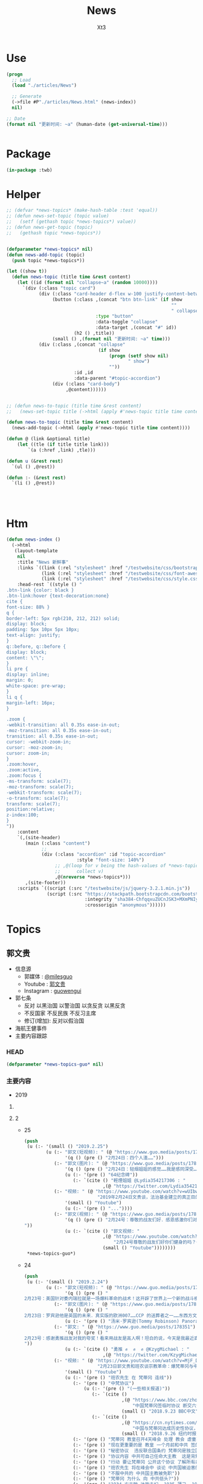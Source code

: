 #+TITLE: News
#+AUTHOR: Xt3


* Use
#+BEGIN_SRC lisp
(progn
  ;; Load
  (load "./articles/News")

  ;; Generate
  (->file #P"./articles/News.html" (news-index))
  nil)

;; Date
(format nil "更新时间: ~a" (human-date (get-universal-time)))


#+END_SRC

* Package
#+BEGIN_SRC lisp :tangle yes
(in-package :twb)
#+END_SRC
* Helper
#+BEGIN_SRC lisp :tangle yes
;; (defvar *news-topics* (make-hash-table :test 'equal))
;; (defun news-set-topic (topic value)
;;   (setf (gethash topic *news-topics*) value))
;; (defun news-get-topic (topic)
;;   (gethash topic *news-topics*))


(defparameter *news-topics* nil)
(defun news-add-topic (topic)
  (push topic *news-topics*))

(let ((show t))
  (defun news-topic (title time &rest content)
    (let ((id (format nil "collapse~a" (random 10000))))
      `(div (:class "topic card")
            (div (:class "card-header d-flex w-100 justify-content-between")
                 (button (:class ,(concat "btn btn-link" (if show
                                                             ""
                                                             " collapsed"))
                                 :type "button"
                                 :data-toggle "collapse"
                                 :data-target ,(concat "#" id))
                         (h2 () ,title))
                 (small () ,(format nil "更新时间: ~a" time)))
            (div (:class ,(concat "collapse"
                                  (if show
                                      (progn (setf show nil)
                                             " show")
                                      ""))
                         :id ,id
                         :data-parent "#topic-accordion")
                 (div (:class "card-body")
                      ,@content))))))


;; (defun news-to-topic (title time &rest content)
;;   (news-set-topic title (->html (apply #'news-topic title time content))))

(defun news-to-topic (title time &rest content)
  (news-add-topic (->html (apply #'news-topic title time content))))

(defun @ (link &optional title)
    (let ((tle (if title title link))) 
        `(a (:href ,link) ,tle)))

(defun u (&rest rest)
  `(ul () ,@rest))

(defun :- (&rest rest)
  `(li () ,@rest))




#+END_SRC
* Htm
#+BEGIN_SRC lisp :tangle yes
(defun news-index ()
  (->html
   (layout-template
    nil
    :title "News 新鲜事"
    :links `((link (:rel "stylesheet" :href "/testwebsite/css/bootstrap.min.css"))
             (link (:rel "stylesheet" :href "/testwebsite/css/font-awesome.min.css"))
             (link (:rel "stylesheet" :href "/testwebsite/css/style.css")))
    :head-rest `((style () "
.btn-link {color: black }
.btn-link:hover {text-decoration:none}
cite {
font-size: 88% }
q {
border-left: 5px rgb(210, 212, 212) solid;
display: block;
padding: 5px 10px 5px 10px;
text-align: justify;
}
q::before, q::before {
display: block;
content: \"\";
}
li pre {
display: inline;
margin: 0;
white-space: pre-wrap;
}
li q {
margin-left: 16px;
}

.zoom {      
-webkit-transition: all 0.35s ease-in-out;    
-moz-transition: all 0.35s ease-in-out;    
transition: all 0.35s ease-in-out;     
cursor: -webkit-zoom-in;      
cursor: -moz-zoom-in;      
cursor: zoom-in;  
}     
.zoom:hover,  
.zoom:active,   
.zoom:focus {
-ms-transform: scale(7);    
-moz-transform: scale(7);  
-webkit-transform: scale(7);  
-o-transform: scale(7);  
transform: scale(7);    
position:relative;      
z-index:100;  
}
"))
    :content
    `(,(site-header)
       (main (:class "content")
             ;; 
             (div (:class "accordion" :id "topic-accordion"
                          :style "font-size: 140%")
                  ;; ,@(loop for v being the hash-values of *news-topics*
                  ;;      collect v)
                  ,@(nreverse *news-topics*)))
       ,(site-footer))
    :scripts `((script (:src "/testwebsite/js/jquery-3.2.1.min.js"))
               (script (:src "https://stackpath.bootstrapcdn.com/bootstrap/4.1.3/js/bootstrap.min.js"
                             :integrity "sha384-ChfqqxuZUCnJSK3+MXmPNIyE6ZbWh2IMqE241rYiqJxyMiZ6OW/JmZQ5stwEULTy"
                             :crossorigin "anonymous"))))))
#+END_SRC
* Topics
** 郭文贵
- 信息源
  - 郭媒体 : [[https://www.guo.media/milesguo][@milesguo]]
  - Youtube : [[https://www.youtube.com/channel/UCO3pO3ykAUybrjv3RBbXEHw/featured][郭文贵]]
  - Instagram : [[https://www.instagram.com/guowengui/][guowengui]] 
- 郭七条
  - 反对 以黑治国 以警治国 以贪反贪 以黑反贪
  - 不反国家 不反民族 不反习主席
  - 修订(增加): 反对以假治国
- 海航王健事件
- 主要内容跟踪
*** HEAD
#+BEGIN_SRC lisp :tangle yes
(defparameter *news-topics-guo* nil)  
#+END_SRC

*** 主要内容
- 2019
**** COMMENT Template
- 1
  #+BEGIN_SRC lisp :tangle yes
(push
 (u (:- '(small () "2019..")
        (u (:- "视频: " (@ "" "")
               '(small () "")
               (u (:- '(pre () ""))))
           (:- "郭文: " (@ "")
               '(q () (pre () ""))
               (u (:- '(pre () "")))))))
 ,*news-topics-guo*)
#+END_SRC
**** 2
- 25
  #+BEGIN_SRC lisp :tangle yes
(push
 (u (:- '(small () "2019.2.25")
        (u (:- "郭文(短视频): " (@ "https://www.guo.media/posts/178637")
               '(q () (pre () "2月24日：四个人渣……")))
           (:- "郭文(图片): " (@ "https://www.guo.media/posts/178635")
               '(q () (pre () "2月24日：轻烟姐姐的感觉……我是感同深受……"))
               (u (:- '(pre () "64纪念碑"))
                  (:- `(cite () "輕煙姐姐 @Lydia354217306 : "
                             ,(@ "https://twitter.com/Lydia354217306/status/1099651985987448834")))))
           (:- "视频: " (@ "https://www.youtube.com/watch?v=wUIbwiwjCJU"
                           "2019年2月24日文贵谈，法治基金建立的真正目的。")
               '(small () "Youtube")
               (u (:- '(pre () "..."))))
           (:- "郭文(视频): " (@ "https://www.guo.media/posts/178543")
               '(q () (pre () "2月24号：尊敬的战友们好．感恩感激你们对法治基金的支持和留言！一切都是刚刚开始！
"))
               (u (:- `(cite () "郭文视频: "
                             ,(@ "https://www.youtube.com/watch?v=isBG_9qOzpE"
                                 "2月24号尊敬的战友们好你们健身的吗？一切都是刚刚开始！")
                             (small () "Youtube"))))))))
 ,*news-topics-guo*)
#+END_SRC
- 24
  #+BEGIN_SRC lisp :tangle yes
(push
 (u (:- '(small () "2019.2.24")
        (u (:- "郭文(短视频): " (@ "https://www.guo.media/posts/178397")
               '(q () (pre () "
2月23号：美国针对委内瑞拉就是一场爆料革命的战术！这开辟了世界上一个新的战斗模式，《爆料和平战争》爆料战争的成功的前提是．以真打假．以善治恶．加上国家媒体的力量精细合作．必然成功。这是人类迈向和平．远离战争，追求美好未来的最好的手段，一切都是刚刚开始！")))
           (:- "郭文(图片): " (@ "https://www.guo.media/posts/178388")
               '(q () (pre () "
2月23日：罗宾逊他是英国的未来．真实版的欧洲007……CCP 的送葬者之一……东西方文化优良结合的完美融合于一身的国际政治家！中国文化的粉丝……中国人民的好朋友……拟目以待吧……新的人类．全球的精英唯二标准．……（人1）反CCP……（2）以劳苦大众为核心的价值观！ 一切都是刚刚开始！"))
               (u (:- '(pre () "汤米·罗宾逊(Tommy Robinson) Panorama"))))
           (:- "郭文: " (@ "https://www.guo.media/posts/178351")
               '(q () (pre () "
2月23号：感谢勇推战友对我的夸奖！看来用战友是高人啊！坦白的说，今天是我最近直播我自己最满意的一次，我觉得我的身体．精神状态．还有讲的话题得到了神示……突然间好像天门打开！好多好多过去的想法都蹦了出来！特别享受！后近一个小时的自己的纯天然发挥，我发现了我当一个传道士！可能更好！我要好对着镜子亲亲我自己的脸了，一切都是刚刚开始！郭文贵今天的直播，連線在欧洲的班农、谈宗教 。文贵的知识、阅历、 眼界、对13亿同胞的赤诚奉献之心，无不令人佩服感动。这又是一次足以载入史册的成功演讲。我骄傲我自豪，幸遇这样一位彪炳史册的民族英雄 与我同时代，与我同肩而行。】
"))
               (u (:- `(cite () "勇推 ✊  ✊  ✊ @KzygMichael : "
                             ,(@ "https://twitter.com/KzygMichael/status/1099333299049320448")))))
           (:- "视频: " (@ "https://www.youtube.com/watch?v=MjF_DKBDWdw"
                           "2月23日郭文贵和班农谈宗教革命：爆梵蒂冈与中共的交易")
               '(small () "Youtube")
               (u (:- '(pre () "班农先生 在 梵蒂冈 连线"))
                  (:- '(pre () "中梵协议")
                      (u (:- '(pre () "(一些相关报道)"))
                         (:- `(cite ()
                                    ,(@ "https://www.bbc.com/zhongwen/simp/chinese-news-45619984"
                                        "中国梵蒂冈签临时协议 断交六十载能否泯恩仇")
                                    (small () "2018.9.23 BBC中文")))
                         (:- `(cite ()
                                    ,(@ "https://cn.nytimes.com/china/20180926/china-vatican-agreement-appoint-catholic-bishops/"
                                        "中国与梵蒂冈达成历史性协议，欲加强对基督教控制")
                                    (small () "2018.9.26 纽约时报中文网")))))
                  (:- '(pre () "梵蒂冈 教皇召开4天峰会 处理 教会 虐童事件"))
                  (:- '(pre () "现在更重要的是 教皇 一个月前和中共 签的协议 要了解这个协议 及其对被迫害的基督徒的影响 "))
                  (:- '(pre () "秘密协议  违反联合国条约 梵蒂冈是独立国家 需要公开这些协议"))
                  (:- '(pre () "协议内容 中共可自己任命大主教  这是背叛天主教原则的"))
                  (:- '(pre () "行动 要让梵蒂冈 公开这个协议 了解所有条文"))
                  (:- '(pre () "班农先生 将在峰会中 谈论 中共国被迫害的事实"))
                  (:- '(pre () "不服中共的 中共国主教被免职"))
                  (:- '(pre () "梵蒂冈 为什么 向 中共低头?"))
                  (:- '(pre () "1934 方志敏 达能夫妇  1935 薄己  1922 非基督运动"))
                  (:- '(pre () "香港主教陈日君受威胁 辞职  汤汉 接替"))
                  (:- '(pre () "法治基金 采取法律途径 对梵蒂冈施压 公开秘密协议的内容"))
                  (:- '(pre () "本笃十六世 辞职 是否有 中共黑手?"))
                  (:- '(pre () "为本迫害的教徒 提供保护"))
                  (:- '(pre () "灭佛 太平天国 非基督运动 共产党人绑架教会人员 文革"))
                  (:- '(pre () "法治 信仰"))
                  (:- '(pre () "政教分离 钱教分离"))
                  (:- '(pre () "宗教管理"))
                  (:- '(pre () "据了解 政法委 几个月前 将新疆关押的60万人转移到全国各地"))
                  (:- '(pre () "王震 新疆"))
                  (:- '(pre () "美国 自由 法治 GDP"))
                  (:- '(pre () "中共国的 GDP 养老保险 教育 撒币"))
                  (:- '(pre () "你表忠 是因为你害怕中共  懦弱 出卖灵魂人格"))
                  (:- '(pre () "法治基金 要追求 让每一个中国人 未来有开心 健康 安全的生活 活在没有恐惧的日子里"))
                  (:- '(pre () "(1:37:00) 未来是你自己决定的 发自内心"))
                  (:- '(pre () "猪"))
                  (:- '(pre () "大部分华人 在海外 都很优秀"))
                  (:- '(pre () "恶心人"))
                  (:- '(pre () "祈福"))
                  (:- '(pre () "保留好捐款的回执"))
                  (:- '(pre () "让CCP演"))
                  (:- '(pre () "法治基金 验证人心"))))
           (:- "郭文(图片): " (@ "https://www.guo.media/posts/178350")
               '(q () (pre () "
2月23号：文贵在此衷心地感谢轻烟姐姐一家！万佛万神保佑你们全家人安全．健康！一切都是刚刚开始！【我們一家四口祖孫三代（吉祥四寶），每人捐款法治基金$200，支持文貴先生、班農先生，帶領全球華人走向喜馬拉雅、自由法治，正道主義必勝✊】"))
               (u (:- `(cite () "輕煙姐姐 @Lydia354217306 : "
                             ,(@ "https://twitter.com/Lydia354217306/status/1099114212050141185") ))))
           (:- "郭文(短视频): " (@ "https://www.guo.media/posts/178302")
               '(q () (pre () "
2月23号：我2:30睡的觉5:00起的床，现在开始准备直播！看到战友们捐款和留言，真的是让我充满了动力！无法形容的感激．和感动．一切都是刚刚开始！🙏🙏🙏🙏🙏🙏🙏🙏🙏😘😘😘😘😘😘😻😻😻"))
               (u (:- `(cite () "郭文视频: 捐款留言 "
                             ,(@ "https://www.youtube.com/watch?v=FR7QfnK4pT4" "2月23号：我2:30睡的觉5:00起的床，现在开始准备直播！看到战友们捐款和留言，真的是让我充满了动力！无法形容的感激．和感动．一切都是刚刚开始！🙏🙏🙏🙏🙏🙏🙏🙏🙏")))))
           (:- "郭文(照片 Snow): " (@ "https://www.guo.media/posts/178183")
               '(q () (pre () "2月22日：应战友们的要求发几张SNOW 的照片！我代SNOW 谢谢大家的关心！😂😂😂"))))))
 ,*news-topics-guo*)
#+END_SRC
- 23
  #+BEGIN_SRC lisp :tangle yes
(push
 (u (:- '(small () "2019.2.23")
        (u (:- "郭文(短视频): " (@ "https://www.guo.media/posts/178166")
               '(q () (pre () "
2月22日：UBS 银行,王歧山以及AMAC Aerospace 和马哈迪合作，将把郭文贵先生的私人飞机 ACJ319-115 (CJ) (serial number: MSN5040; Reg: VP-CAD) 强行拍卖给他们自己人，请大家高度关注此事。 UBS bank, Wang qishan and AMAC Aerospace, in collaboration with Mr. Kadri Muhiddin. They will forcibly auction Mr. Guo wengui's private plane ACJ319-115 (CJ) (serial number: MSN5040; Reg: VP-CAD) to their own people, please pay close attention to this matter."))
               (u (:- `(cite () "中文: "
                             ,(@ "https://www.youtube.com/watch?v=vKmCRF3f3yI"
                                 "UMSN5040AMAC Aerospace ACJ319-115 (CJ) (serial number")
                             (small () "Youtube")))
                  (:- `(cite () "英文: "
                             ,(@ "https://www.youtube.com/watch?v=3RqL_TauG9A"
                                 "ACJ319-115 (CJ) (serial number: UBS bank, Wang qisha AMAC Aerospace, in collaboration with王岐山")
                             (small () "Youtube")))))
           (:- "郭文: " (@ "https://www.guo.media/posts/178137")
               '(q () (pre () "
2月22号：尊敬的战友们好！明天的直播！会同时在法治基金的You Tube官方网站同时直播！请大家关注You TUBE这个帐号，谢谢，一切都是刚刚开始！https://www.youtube.com/channel/UCfG2D1ZWTfvp5p3gl5PHmmg"))
               (u (:- `(cite () ,(@ "https://www.youtube.com/channel/UCfG2D1ZWTfvp5p3gl5PHmmg"
                                    "法治基金 Rolfoundation")
                             (small () "Youtube")))))
           (:- "郭文: " (@ "https://www.guo.media/posts/178128")
               '(q () (pre () "
2月22号：佐藤先生一路走好🙏🙏🙏🙏🙏🙏🙏🙏🙏希望到天堂上，祝我们爆料革命成功，感谢制作。这个视频的战友🙏🙏🙏🙏🙏🙏一切都是刚刚开始【佐藤純弥，著名电影高仓健主演的《追捕 》就是他导演的，刚刚去世了 一年多前，当时的日本及全球挺郭会的官方宣传片，至今让人热血沸腾又杂味。。。个人觉得还是一部好的爆料片】"))
               (u (:- `(cite () ,(@ "https://www.youtube.com/watch?v=39T0VgKpjP4&feature=youtu.be"
                                    "【佐藤純弥，著名电影高仓健主演的《追捕 》就是他导演的，刚刚去世, 一年多前，当时的日本及全球挺郭会的官方宣传片")
                             (small () "Youtube")))))
           (:- "郭文(短视频): " (@ "https://www.guo.media/posts/178120")
               '(q () (pre () "
2月22号：这个桥就是共产党整个体制共产党的体制也如此桥庞大．不堪一击，只要找到他的七寸。他什么都不是！可悲的是很多以为如这个桥一样的CCP棺材政权！万年长青．要依靠他．信任他！我们爆料革命就如这台拆掘车灭掉共产党的这个流氓体制！")))
           (:- "郭文: " (@ "https://www.guo.media/posts/178116")
               '(q () (pre () "
2月22号：找到王岐山！孟建柱！孙力军！的＂亲爹＂了！请看以下下视频！感谢伟大的智慧的战友，一切都是刚刚开始！"))
               (u (:- `(cite () "大明朝 反贪 "
                             ,(@ "https://www.youtube.com/watch?v=1zUrCKyxkMc"
                                 "2月22号：找到王岐山！孟建柱！孙力军！的＂亲爹＂了！请看以下下视频！感谢伟大的智慧的战友，一切都是刚刚开始！")
                             (small () "Youtube")))))
           (:- "郭文: " (@ "https://www.guo.media/posts/178114")
               '(q () (pre () "2月22号：这是谁干的！"))
               (u (:- `(cite () ,(@ "https://therealdeal.com/2019/02/21/exiled-chinese-billionaire-guo-wengui-sues-soho-china-for-300m/"
                                    "Exiled Chinese billionaire Guo Wengui sues Soho China for $300M")
                             (small () "2019.2.21 The Real Deal")))))
           (:- "郭文(短视频): " (@ "https://www.guo.media/posts/178110")
               '(q () (pre () "
2月22号：从王庆林案发生的那天起2019年1月1号文贵就做出了判断！只要是政法委接手的所有案件都是以黑办案！文贵又懵对了！请大家认真看完这个视频！"))
               (u (:- `(cite () "郭文视频: "
                             ,(@ "https://www.youtube.com/watch?v=aEQHMl8N6_8"
                                 "2月22号：从王清林案发生的那天起2019年1月1号文贵就做出了判断！只要是政法委接手的所有案件都是以黑办案！文贵又懵对了！请大家认真看完这个视频！")
                             (small () "Youtube")))))
           (:- "郭文: " (@ "https://www.guo.media/posts/178108")
               '(q () (pre () "
2月22日：让文贵给懵对了！大侄子金正恩在北京时间24号晚上即星期天！进入中国！共在中国行驶两天半时间……横跨中国从北到南，全中国，老百姓的火车都要为他让路，他的火车对面不能有火车！因他的到来必须瘫掉中国的老百姓火车路线！然后返回的时候！再在北京等逗留几天！顺手牵羊再弄个几十亿！此次大侄子南行在北京及很多经停火车站不做长时间逗留！这是14亿中国人的悲哀！全人类的问题都要中国老百姓买单！这是谁做的决定！这和中国梦有什么关系！可怜的同胞们呀！该我们出手的时候了……一切都是刚刚开始！")))
           (:- "郭文(短视频): " (@ "https://www.guo.media/posts/178100")
               '(q () (pre () "2月22日：文贵拜谢亲爱的战友！🙏🙏🙏🙏🙏🙏🙏🙏🙏🙏🙏🙏🙏🙏🙏🙏🙏🙏🙏🙏🙏🙏🙏🙏🙏🙏🙏🙏🙏🙏🙏🙏🙏🙏🙏🙏🙏🙏🙏🙏🙏"))
               (u (:- '(pre () "郭文视频: 捐款的留言"))))
           (:- "视频: " (@ "https://www.youtube.com/watch?v=lYj4EPKehGY"
                           "2019年2月22日文贵报平安谈摩根家族及郭宝胜案情。")
               '(small () "Youtube")
               (u (:- '(pre () "所有给 法治基金 捐款的 战友 一定留好 银行回执  未来可能会有用"))
                  (:- '(pre () "王清林"))
                  (:- '(pre () "法治基金   欺民贼 就像电影2020 上不了船了 就搞破坏"))
                  (:- '(pre () "共产党 一骗就灵  最大武器就是 不要脸 最大工具就是 欺骗性"))
                  (:- '(pre () "北朝鲜 又要去 中共国 骗一把了  买烧鸡 炖好烧肉  大撒币"))
                  (:- '(pre () "不拯救 台湾 香港  就是西方没落的开始 人权正义都不再被相信"))
                  (:- '(pre () "PAG(太盟投资) 海航 律师事务所"))
                  (:- '(pre () "董克文"))
                  (:- '(pre () "华人在西方的形象"))
                  (:- '(pre () "郭宝胜"))
                  (:- '(pre () "魔根"))
                  (:- '(pre () "轻易不把实力量出"))
                  (:- '(pre () "祈福"))
                  (:- '(pre () "前同事  比以前好 九死一生 控制恐惧 利用恐惧")))))))
 ,*news-topics-guo*)
#+END_SRC
- 22
  #+BEGIN_SRC lisp :tangle yes
(push
 (u (:- '(small () "2019.2.22")
        (u (:- "郭文(图片): "
               (@ "https://www.guo.media/posts/178045") " "
               (@ "https://www.guo.media/posts/177981")
               '(q () (pre () "
2月22号：尊敬的战友们好！当我看到这些留言．真的是无法形容被鼓励的那种感激，你们每个人的坚定的支持实现法治中国！没有共产党才有新中国的行动！就是对我们14亿人民未来的真正的投票！体现我们每一个人的人权！民族未来必须是所有人参与的伟大事业！我们每时每刻都在高效的与国际友人！与国内的有良知的战友！党内的很多好战友们！在不同的战线．在瓦解中共！我们感恩上天的帮助．让我们每天都有不同的新战友加入！我们的反共联盟已经越来越大……！明天也就是纽约的星期六的上午8:00北京时间，明天晚上9:00文贵将在郭媒体直播！一切都是刚刚开始！

2月21日：今天的捐款又比昨天多了很多，无论从数量和质量都是让我惊讶不已己！无法形容，我对战友们的感激和被你们鼓励的感受，中国人相信轮回报应，我也相信我们这次的所有我们的行动就是过去70年中国人民所遭受的善恶轮回的一个关键点，那就是除恶迎善的时代已经到来……我感受到了这个巨大的力量，共产党这个棺材应该回他老家了！衷心地感激所有的战友们一切都是刚刚开始！"))
               (u (:- '(pre () "郭文图片: 捐款留言"))))
           (:- "郭文: " (@ "https://www.guo.media/posts/177976")
               '(q () (pre () "
2月21号：尊敬的战友们好！请大家务必小心下面这个微信支付！所谓的代收．给法制基金的捐款，绝对是假的。任何与法治官方网站公布的信息不相同的，请大家都不要相信！法治基金只有官方网站公布的银行收款信息是唯一收款方式！千万不要上当受骗！请战友互相转告！。一切都是刚刚开始！")))
           (:- "郭文(图片): " (@ "https://www.guo.media/posts/177910")
               '(q () (pre () "
2月21日：法国政府和海航．中信香港．建立类似于国际保安公司，并通过此手段行贿法国总统府的大内总管……．这个报导将揭开C C P在法国的蓝金黄．和在法国高层的腐败！掩盖王建之死！幕后真相，一切都是刚刚开始！"))
               (u (:- '(pre () "Alexandre Benalla"))))
           (:- "郭文(照片): " (@ "https://www.guo.media/posts/177902")
               '(q () (pre () "
2月21日，文贵非常荣幸的被我尊敬．摩根先生．及家族邀请看一些从未公布的一些关于中国的信息．关于中国的收藏！过几天我会将相关信息与战友们分享！一切都是刚刚开始！"))
               (u (:- `(cite () ,(@ "https://www.themorgan.org"
                                    "The Morgan Library & Museum")))
                  (:- `(cite () "(我: 不相关 但挺有趣 在此记录) "
                             ,(@ "https://artsandculture.google.com"
                                 "Google Arts & Culture")
                             " 和 "
                             ,(@ "https://archive.org"
                                 "Internet Archive")))))
           (:- "郭文: " (@ "https://www.guo.media/posts/177884")
               '(q () (pre () "郭宝胜谈钱"))
               (u (:- `(cite () ,(@ "https://www.youtube.com/watch?v=4tw04EmS7GY"
                                    "郭宝胜谈钱．看看这个假牧师如何撒谎．如何无耻与无知无礼")
                             (small () "Youtube")))))
           (:- "视频: " (@ "https://www.youtube.com/watch?v=z4BGKKCCE6Q"
                           "2月21日：尊敬的战友们好，你们健身了吗？再次谈法治基金捐款到底捐给了谁！一切都是刚刚开始！")
               '(small () "Youtube")
               (u (:- '(pre () "周六 可能 连线直播"))
                  (:- '(pre () "政治 经济 军事 文化界 过去两三周 正在酝酿着巨大的事件"))
                  (:- '(pre () "买的画 到了 但没时间换"))
                  (:- '(pre () "郭宝胜 剪辑 剪掉对它不利的部分"))
                  (:- '(pre () "打欺民贼 打伪类 因为它们祸害海外华人 损害华人的形象 在西方造成恶劣影响 它们不能代表华人"))
                  (:- '(pre () "这些官司 是为了 让大家看到 真正的法治是是什么"))
                  (:- '(pre () "5天到7天 弗吉尼亚  选择 法官 还是 大陪审团 ?: 大陪审团  3月份"))
                  (:- '(pre () "遣返文贵 相关的 官员"))
                  (:- '(pre () "法治基金 捐款 量力而行"))
                  (:- '(pre () "支持"))
                  (:- '(pre () "上天在看 良心在看"))
                  (:- '(pre () "法治基金 不是捐给郭文贵 是捐给中国的未来 任何个人不会动一分钱"))
                  (:- '(pre () "祈福")))))))
 ,*news-topics-guo*)
#+END_SRC
- 21
  #+BEGIN_SRC lisp :tangle yes
(push
 (u (:- '(small () "2019.2.21")
        (u (:- "郭文(短视频): " (@ "https://www.guo.media/posts/177696")
               '(q () (pre () "
2月20号：只要有真情只要有真爱，只要坚定自己的信念！没有什么敌人可以打败你！这就是永远不变的法则！是最大的力量！一切都是刚刚开始！"))
               (u (:- '(pre () "郭文视频: 斑马从豹口中救出同类"))))
           (:- "郭文: " (@ "https://www.guo.media/posts/177672")
               '(q () (pre () "
2月20号：每一个战友的捐款和对文贵的热情留言，都让文贵感激万分！这是信任。这也是责任！这也是文贵的动力。今天的捐款一直就没停过！这个一笔笔地捐款，我更是感慨万千，我们中国人实在是太可怜了，我们没有希望！没有安全！没有公平，没有未来！活在恐惧里的日子将一去不复返！法治基金是属于14亿中国人民我们共同的家！和共同走向未来的舞台！每一分钱都会使用到与中国实现法治信仰自由有关！一定以最高效的的行动，最高质量的结果！干倒CCP！为奋斗目标！希望战友们！能量力而行！千万不要勉强！一切都是刚刚开始！")))
           (:- "郭文: " (@ "https://www.guo.media/posts/177641")
               '(q () (pre () "从质询视频中看到的郭文贵起诉郭宝胜的七个原因"))
               (u (:- `(cite () ,(@ "https://www.youtube.com/watch?v=H2Fn3xDU8ew"
                                    "从质询视频中看到的郭文贵起诉郭宝胜的七个原因")))))
           (:- "郭文(图片): " (@ "https://www.guo.media/posts/177638")
               '(q () (pre () "
2月20日：共产党与海外欺民贼的所谓民主民运人士的战友情都是一样的结果！背叛．欺骗．利用．出卖．灭口．灭九族……")))
           (:- "郭文: " (@ "https://www.guo.media/posts/177632")
               '(q () (pre () "
2月20号：这个卑鄙可耻的．假牧师郭宝胜．竟然将我的庭讯视频剪辑后才发出！像我指正过宝盛的最关键的部分剪掉，这是何等的龌龊以可耻！文贵从来不干那个卑鄙的事情！百分之百推出郭宝的的视频， 不管郭宝剩说什么，我都将法庭提供的视频百分之百的真实地推动出，这是做人和对社会尊重的起码的底线！就这一点．宝盛大骗子都做不到！ 这就是高低之分，好坏只别！我深信伟大的战友们．和有良知的人呢们！能分出这是何等的性质，在这方面郭宝胜假牧师都造假．他还有什么能是真的！在视频中．几乎都是在撒谎，任何有良知的人随便一看就知道郭宝盛是谎言狂！卑鄙可耻的牧师！更不要谈民主，这样的人竞然能上视频能给别人上课……上天一定会惩罚这种可悲的小人，一切都是刚刚开始！"))
               (u (:- `(cite () "文贵接受郭宝胜律师庭外问询视频（无删减版）"
                             ,(@ "https://www.youtube.com/watch?v=mINxRPaiL0o"
                                 "-1")
                             " "
                             ,(@ "https://www.youtube.com/watch?v=qOQ_68KiDoQ"
                                 "-2")))
                  (:- `(cite () "假牧师郭宝胜被文贵律师庭外审问视频（无删减版）"
                             ,(@ "https://www.youtube.com/watch?v=rlmCci0DncE"
                                 "-1")
                             " "
                             ,(@ "https://www.youtube.com/watch?v=aPrMytTUJgA"
                                 "-2")
                             " "
                             ,(@ "https://www.youtube.com/watch?v=vaaNspFTp6o"
                                 "-3")))))
           (:- "郭文: " (@ "https://www.guo.media/posts/177608")
               '(q () (pre () "
2月20号：尊敬的战友们好．UBS是与CCP合作的巨大的国际犯罪组织！他今天的出事儿，只是刚刚开始，法国将有CCP贿赂法国政客重大政治丑闻！法国政府也将有重大变化，CCP在法国制造的腐败以经深度影响法国政局的详细信息将被公布出来！海航在法国的犯罪以及王建被杀的真相即将曝光！咱们拭目以待！一切都是刚刚开始！"))
               (u (:- `(cite () 
                             ,(@ "https://www.reuters.com/article/us-ubs-trial-fraud/ubs-to-appeal-after-fined-4-5-billion-euros-in-french-tax-fraud-case-idUSKCN1Q91DR"
                                 "UBS to appeal after fined 4.5 billion euros in French tax fraud case")
                             (small () "2019.2.20 Reuters"))))))))
 ,*news-topics-guo*)
#+END_SRC
- 20
  #+BEGIN_SRC lisp :tangle yes
(push
 (u (:- '(small () "2019.2.20")
        (u (:- "郭文: " (@ "https://www.guo.media/posts/177451")
               '(q () (pre () "
2月19日： 看看这些与吴征及盗国贼同案犯的名单吧！！ 吴征．帮孟建柱孙立军持有脏钱．及洗钱的资产离岸公司．还有e租宝．泛亚．钱被转移的公司！这家公司是关键的公司之一！量子挖掘机的战友们查查，这家公司的个签名人是谁！神秘的背后往往就是肮脏，一切都是刚刚开始！"))
               (u (:- '(pre () "郭文图片: Ideanomics, Inc  Ownership Information"))))
           (:- "郭文: " (@ "https://www.guo.media/posts/177449")
               '(q () (pre () "
2月19日：吴征．帮孟建柱孙立军持有脏钱．及洗钱的资产离岸公司．还有e租宝．泛亚．钱被转移的公司！这家公司是关键的公司之一！量子挖掘机的战友们查查，这家公司的个签名人是谁！神秘的背后往往就是肮脏，一切都是刚刚开始！"))
               (u (:- '(pre () "郭文图片: Advantech Capital Investment II Limited,  Wong Kok Wai"))
                  (:- `(cite () ,(@ "https://fintel.io/doc/sec/1728716/000110465919007729/a19-4671_1sc13ga.htm"
                                    "IDEX / Ideanomics, Inc. / Advantech Capital Ii L.p. - SC 13G/A")
                             (small () "2019.2.13 Fintel")))))
           (:- "郭文: " (@ "https://www.guo.media/posts/177447")
               '(q () (pre () "
2月19日：看来全世界的宗教信仰都在行动中！CARDINAL SINS Steve Bannon and the Pope’s Sex-Abuse Circus Are Coming to Rome"))
               (u (:- `(cite ()
                             ,(@ "https://www.thedailybeast.com/steve-bannon-and-the-popes-sex-abuse-circus-are-coming-to-rome"
                                 "Steve Bannon and the Pope’s Sex-Abuse Circus Are Coming to Rome")
                             (small () "2019.2.19 The Daily Beast"))
                      (u (:- `(cite () "中文翻译: "
                                    ,(@ "https://spark.adobe.com/page/EKAehsv7vJgDm/"
                                        "红衣主教的罪 史蒂夫·班农和教皇的性虐待马戏团即将来到罗马")))))))
           (:- "郭文(短视频): " (@ "https://www.guo.media/posts/177432")
               '(q () (pre () "
2月19号！看看伟大的鲍彤鲍老和马云吴征这个流氓天地之差别……一切都是刚刚开始！"))
               (u (:- '(pre () "郭文视频: 战友捐款留言 ")
                      (u (:- '(pre () "马云说\"钱是世界上 最容易得到的事情\" XXXX  国贸大厦外哭"))
                         (:- `(cite () "鲍彤 Bao Tong @baotong1932 : 最强烈关注美国总统昨天的演说——论社会主义。 "
                                    ,(@ "https://twitter.com/baotong1932/status/1097852900317978624")
                                    (small () "2019.2.19 Twitter")))
                         (:- '(pre () "吴征 七星云 改名 Ideanomics  辞去 康州大学 West Hartford 校园 科技中心 The fintech ideanomics CEO 职务  亏损  洗钱")
                             (u (:- `(cite () "hotmoon @hotmoonliuye : "
                                           ,(@ "https://twitter.com/hotmoonliuye/status/1097724637419454464")
                                           " "
                                           ,(@ "https://twitter.com/hotmoonliuye/status/1097722236117561350")
                                           (small () "2019.2.18 Twitter")))))))))
           (:- "视频: " (@ "https://www.youtube.com/watch?v=Fn4nWc6idMQ"
                           "02.19.19")
               '(small () "Youtube")
               (u (:- '(pre () "听说 中南坑 里 突然欢呼雀跃  不是元宵节的原因 参加中美谈判的人大喝酒 庆贺 (我: 壮行吗? 赴美前 先喝点酒 壮壮胆 打打气  风萧萧兮 易水寒 壮士一去兮 不复还  探虎穴兮 入蛟宫 仰天呼气兮 成白虹  哈哈哈哈哈哈哈哈哈) "))
                  (:- '(pre () "日本 捐款 太多了 感谢"))
                  (:- '(pre () "棺材之说 共产主义  没准备 灵感就这么来了"))
                  (:- '(pre () "补看了视频 最震惊的就是Sara 战友之声的节目办的太好了 啸天点评 楚门看世界 墙头会  飞速提高 片头效果"))
                  (:- '(pre () "郭宝胜 放出的 郭先生接受律师庭外问话的视频")
                      (u (:- `(cite () "(我: 它放出的视频剪碎了 不在此列出 后面这个链接是完整版) "
                                    "文贵接受郭宝胜律师庭外问询视频（无删减版）"
                                    ,(@ "https://www.youtube.com/watch?v=mINxRPaiL0o"
                                        "-1")
                                    " "
                                    ,(@ "https://www.youtube.com/watch?v=qOQ_68KiDoQ"
                                        "-2")))
                         (:- `(cite () "假牧师郭宝胜被文贵律师庭外审问视频（无删减版）"
                                    ,(@ "https://www.youtube.com/watch?v=rlmCci0DncE"
                                        "-1")
                                    " "
                                    ,(@ "https://www.youtube.com/watch?v=aPrMytTUJgA"
                                        "-2")
                                    " "
                                    ,(@ "https://www.youtube.com/watch?v=vaaNspFTp6o"
                                        "-3")
                                    (small () "2019.2.19 Youtube")))))
                  (:- '(pre () "有五毛跟 信息就有价值"))
                  (:- '(pre () "有海外这些人 相关信息 请给郭先生  特别是它们 获取的美国身份 和 带到美国的钱 的合法性 相关的信息"))
                  (:- '(pre () "什么都是中国老百姓出钱 最可怜"))
                  (:- '(pre () "(33:50) 与董事的争执  法治基金 在7月1日前 如果给大家的目标 没有完成 谁动一分钱 谁就是郭先生的敌人  法治基金 有1块美金被任何人享受了 去吃喝了 天诛地灭"))
                  (:- '(pre () "老领导 \"好言相劝\"  朋友的好心相劝"))
                  (:- '(pre () "想想这两年发生太多事   纽约见刘彦平 孙立军在华盛顿 遣返  能相信中共?  骗贷罪 罚款130亿美元"))
                  (:- '(pre () "法治基金 戳痛 中共了"))
                  (:- '(pre () "昨天道歉 是 对 说话的方式和语气 特别是带了脏字  不包括 维护Sara和木兰的部分 这一点都不过 (我: Sara做了那么多事 一点错就被攻击 太过分了 纠正下不就完了  我们要去鼓励 去效仿 去做更多更多的事)"))
                  (:- '(pre () "路德 现在多棒啊"))
                  (:- '(pre () "老领导说 看你那些战友 要真把中南海的权力交给这些战友 那比这还烂 (我: 哇 老领导别光说啊 你们倒是交权啊 比比看 到底是更烂还是更好 不是说实践是检验真理的唯一标准嘛  无语啊 现在中国这样不就是你们滥权的结果吗 死守着权力 不被约束 享受着特权特供 无法无天)"))
                  (:- '(pre () "没人是完美的"))
                  (:- '(pre () "郭先生 夸人是非常真实的 真是不知道那些人是恶心人"))
                  (:- '(pre () "任何 法治基金 的信息 以官网为主 以及 被委托的郭先生的郭媒体账号  不接受任何人 代收代付捐款"))
                  (:- '(pre () "(1:02:00) 郑州 裕达国贸酒店  盘古 政泉  青峰看守所  吹牛也要看历史"))
                  (:- '(pre () "法庭 展示个人的最佳舞台 让中国人走向法治 最好的教科书"))
                  (:- `(cite () "比尔盖茨 当年(1998.8.27) 接受 律师庭外问话的视频: "
                             ,(@ "https://www.youtube.com/watch?v=m_2m1qdqieE"
                                 "United States v. Microsoft: Deposition by Bill Gates, part 1.")
                             (small () "2012.5.3 Youtube")))
                  (:- '(pre () "刘刚"))
                  (:- '(pre () "谢谢翻译的文件 省了不少钱"))
                  (:- '(pre () "玩假的必死无疑"))
                  (:- '(pre () "郑祺 赵丽珍 一车钱 海航  刘特佐 美国司法部腐败 (我: 哈哈哈 摩根 实际上郭先生之前就点到了(当年 老人家 摩根中心 1.14视频里) 只是没直说 大家都已经知道了)"))
                  (:- '(pre () "今天本来还有两个事要说"))
                  (:- '(pre () "看了两部电影 女主角  肖建华 安排 领导 香港 睡 女明星 800万  王岐山设局"))
                  (:- '(pre () "法治基金 法律上开始行动 "))
                  (:- '(pre () "七哥的故事说不完"))
                  (:- '(pre () "捐款 不要勉为其难 做你自己喜欢 又能做的事  不要做自己喜欢 不能做的事  不要做自己喜欢 做不到的事"))
                  (:- '(pre () "祈福 战友"))
                  (:- '(pre () "见过无数富豪 不就是白天打高尔夫 打地上的洞 晚上去玩女人 打人家身上的洞 喝点好酒 玩点好车 有啥呢 没啥了不起的"))
                  (:- '(pre () "什么让自己最快乐 ? 信仰 理想 还有拥有这样 彼此信任支持的 战友们 .. 活的不平凡 不庸俗"))))
           (:- "郭文: " (@ "https://www.guo.media/posts/177407")
               '(q () (pre () "
2月19号：尊敬的战友们好！1小时内文贵在国媒体报平安直播，衷心感谢所有的留言和捐款的战友们！一切都是刚刚开始！"))
               (u (:- '(pre () "郭文图片: 捐款的留言")))))))
 ,*news-topics-guo*)
#+END_SRC
- 19
  #+BEGIN_SRC lisp :tangle yes
(push
 (u (:- '(small () "2019.2.19")
        (u (:- "郭文: " (@ "https://www.guo.media/posts/177292")
               '(q () (pre () "
2月18日：我们能在CCP在全球发起的媒体大封锁中．大外宣打击下．沉默的国家力量全力行动下．却活下来没有被闭上嘴……我们还能继续发声！这是爆料革命中最不容易的事情之一……没有战友们的支持是不可能做到的！感恩所有的战友们！一切都是刚刚开始！"))
               (u (:- `(cite () ,(@ "https://cn.nytimes.com/china/20190218/uighurs-china-internment-camps/"
                                    "“我也是维吾尔人”：海外维族人要求公开失踪亲属下落")
                             (small () "2019.2.18 纽约时报中文网"))
                      (u (:- `(cite () "MeTooUyghur 运动 (维吾尔语: MenmuUyghur) "
                                    ,(@ "https://twitter.com/hashtag/MeTooUyghur?src=hash")))))))
           (:- "郭文(短视频):" (@ "https://www.guo.media/posts/177261")
               '(q () (pre () "
2月18日：共产党对爆料革命的恐惧已经到了让他们快要崩溃的边缘了，看他们如何对安红女士家人的．就知道他们有多么的害怕爆料革命！他们又有多么的可耻……他们的恐惧就是我们的武器！一切都是刚刚开始！"))
               (u (:- `(cite () "安红橘绛轩/MaryAnBupa @maryann_3040 "
                             ,(@ "https://twitter.com/maryann_3040/status/1097623027494211584")
                             (small () "2019.2.18 Twitter")))))
           (:- "郭文(图片 短视频): "
               (@ "https://www.guo.media/posts/177240") " "
               (@ "https://www.guo.media/posts/177227")
               '(q () (pre () "
2月18日：衷心感谢每一位战友们的留言和对法治基金的支持！

2月18日：🙏🙏🙏🙏🙏🙏🙏🙏🙏万分感激所有的战友们！")))
           (:- "郭文: " (@ "https://www.guo.media/posts/177225")
               '(q () (pre () "
2月18日：视频中的这个姑娘不简单．爆料革命最大的受益者将是80．90后……中国人的未来将由他们掌握……"))
               (u (:- '(pre () "郭文视频: 一个90后的演讲"))))
           (:- "郭文: " (@ "https://www.guo.media/posts/177211")
               '(q () (pre () "
2月18号：万万分的感激这每天都有数以万计的战友们给法治基金的捐款！每一笔捐款与留言！对我来讲，是无穷无尽的力量．文贵，一定竭尽全力不惜代价，让中国人实现法治中国！信仰的自由！干倒共产党CCP！让中国老百姓不需要吃草，不需要过猪狗不如的日子！不再当那几个家族的奴隶……一切都是刚刚开始！"))
               (u (:- '(pre () "郭文图片: 法治基金 捐款 留言"))))
           (:- "郭文(照片): " (@ "https://www.guo.media/posts/177207")
               '(q () (pre () "2月18日：尊敬的战友得好！猜猜这是谁送的花？一切都是刚刚开始！")))
           (:- "郭文(保平安 照片): " (@ "https://www.guo.media/posts/177192")
               '(q () (pre () "2月18日：尊敬的战友们好，你们健身了吗？你们我身上泼水了吗？一切都是刚刚开始！"))))))
 ,*news-topics-guo*)
#+END_SRC
- 18
  #+BEGIN_SRC lisp :tangle yes
(push
 (u (:- '(small () "2019.2.18")
        (u (:- "郭文: " (@ "https://www.guo.media/posts/177069")
               '(q () (pre () "
2月17号：章女士就是真正的中国人的样子，就是我们追求的喜马拉雅山上所有要聚集的中国人的样子，他这样的人我就是会佩服，我就是尊重，就像尊重鲍彤鲍老一样！她是我们中国人的骄傲，一切都是刚刚开始！"))
               (u (:- `(cite () "广西师大出版社——2012【理想国文化沙龙】系列讲座: "
                             ,(@ "https://www.youtube.com/watch?v=dH5s8rsdcIM"
                                 "【资中筠、章诒和、杨照谈】—（时代与人）")
                             (small () "2015.8.18 Youtube ")))
                  (:- '(pre () "(我: 这个视频 我以前看过)"))))
           (:- "郭文: "
               (@ "https://www.guo.media/posts/177058") " "
               (@ "https://www.guo.media/posts/177055")
               '(q () (pre () "
2月17日：赵丽贞的爹是安全部的副部长．曾经在海南安全厅厅长！所以她才和郑祺向那个金融老大说．她是王健陈峰海航的股东……所以才有动机几次要闯入我家……欲图不轨！这是大鱼……订住钱．钉住她们的爹和娘……五毛多的地方必有妖怪……文琥美女太厉害了👍一切都是刚刚开始！

二月十七号：有这样的战友．量子挖掘机水平的战友．是什么样的盗国贼我们灭不了不了啊！衷心心的以你们为荣！万分的感谢！看来找爹活动还没结束，就要开始找娘了C C P创造了世界上前无古人的最荒唐的故事！全民帮党找爹！全民帮党找娘！一切都是刚刚开始！
"))
               (u (:- `(cite () "@chenwz444 : "
                             ,(@ "https://twitter.com/chenwz444/status/1095164290246500353")
                             (small () "2019.2.11 Twitter")))))
           (:- "郭文: " (@ "https://www.guo.media/posts/177034")
               '(q () (pre () "
2月17日：这痘痘到底被政事小哥藏那了呢？✊✊✊☺️☺️☺️🥵🥵🥵"))
               (u (:- `(cite () 
                             ,(@ "https://www.youtube.com/watch?v=7s9BMIQdBHU"
                                 "🤘🏿:痘她叔有话说！")
                             (small () "2018.5.17 Youtube")))))
           (:- "郭文: " (@ "https://www.guo.media/posts/177016")
               '(q () (pre () "
太美了，太感人了！国内同胞为文貴先生和海外战友们所制作的视频，所奉献的歌曲,荡气回肠！您们才是最勇敢的！CCP必灭👍🌻🌹🤝✊🙏🙏🙏 youtu.be/U77kHYZWuow twitter.com/PingSereanRyan…
"))
               (u (:- `(cite ()
                             ,(@ "https://www.youtube.com/watch?v=U77kHYZWuow&feature=youtu.be"
                                 "祈祷 2019 2 8")
                             (small () "2019.2.14 Youtube")))))
           (:- "郭文: " (@ "https://www.guo.media/posts/176997")
               '(q () (pre () "
2月17号：这个视频可以看出什么叫以黑治国．中南坑的人玩女人，玩处女一完全家三代！那叫谈恋爱！他们可以去玩中央电视台的任何一个女人，他们可以玩儿任何一个明星．那叫性趣！而普通的老百姓的生殖器的这一基本人权……只要是两厢情愿……任何公权力无权干涉．但是CCP却要他们说了算，说白了就是敲诈勒索，就是为了钱，这和道德和法治没有任何关系，这就是真正的以警治国．以生殖器治国……我们必须砸烂这个邪恶的共产党体的体制……我们的身体．是由我们的上天．父母．赐予给我们的！最美好的礼物！我们生身体如何使用由我们按上天的美意和人间的法律！由我们自己说了算……一切都是刚刚开始！"))
               (u (:- '(pre () "郭文视频: 警察抓嫖 (我: 警察不是法官 不能直接说人家就是嫖娼 警察违法执法)"))))
           (:- "郭文: " (@ "https://www.guo.media/posts/176960")
               '(q () (pre () "
2月17号：很高兴地看到台湾民视！能为台湾的人民！和台湾的未来！台湾的安全！说点良心话！干点人事！台湾在未来的两三年内会因C C P的倒台！国际形势的变化！今天站在台湾政坛上的人，绝大多数都会消声匿迹！台湾将迎来一个新的辉煌的未来！一切都是刚刚开始！"))
               (u (:- '(pre () "郭文视频: 台湾民视 报道 文贵看春晚 爆出的 中共渗透台湾的文件"))))
           (:- "郭文: " (@ "https://www.guo.media/posts/176955")
               '(q () (pre () "
2月17日：万分感谢您谷张战友！🙏🙏🙏🙏🙏🙏🙏🙏🙏😘😘😘NSDD 75👍👍👍"))
               (u (:- `(cite () "谷張 8∞ @from8tolying8 : "
                             ,(@ "https://twitter.com/from8tolying8/status/1096984470673125376")))
                  (:- `(cite () "NSDD 75"
                            ,(@ "https://en.wikipedia.org/wiki/National_Security_Decision_Directive_77"
                                "National Security Decision Directive 77 - Wiki")))))
           (:- "视频: " (@ "https://www.youtube.com/watch?v=4RgMnSsJ_pw"
                           "2019年2月17日:文贵再谈法治基金的目的和中美之间即将发生的大事。")
               '(small () "Youtube")
               (u (:- '(pre () "老虎不在家 猴子称霸王 (我: 哈哈哈 随便长知识 中国的典故  山中无老虎 猴子称大王  查到对应英文: When the cat is away,the mice will play.  发现这些中国的典故 故事 寓言 等等 在网上 没看有一个靠谱的网站收录整理)"))
                  (:- '(pre () "昨天 失态 太情绪化 有些言语不当  在此道歉"))
                  (:- '(pre () "压力特别大  每一分捐款 都是血 都是依靠 是良知"))
                  (:- '(pre () "希望打到陪审团 以身说法 以身试法(我: 哈哈哈 以身试法 是贬义词) 让中国人能够看到真正的司法"))
                  (:- '(pre () "(19:00) 接昨天 班农先生 来时 的 话题"))
                  (:- '(pre () "美国 当年 对付 苏联的 3招: 1 经济制裁 监控钱  2 人才计划"))
                  (:- '(pre () "美国的养老基金 是 中共3F方案 核心的一点  中共国在美上市公司 基本上都有 美国养老的资金 教育基金 退休基金"))
                  (:- '(pre () "黑河 前苏联  18条牛仔裤 换 一拉达车  因制裁 吃老鼠肉 没油  亲身经历 当年到前苏联的国人 好多坏人 坑前苏联人"))
                  (:- '(pre () "普京一个手下 到中共国 都是 自带食物 不过夜 她说不相信中共国的食品"))
                  (:- '(pre () "中共国 在美上市公司 市值1.2万亿多 通过美国的基金 影子银行 其它渠道 拿走1万亿 其中好多是 养老基金 退休基金"))
                  (:- '(pre () "3个不可思议")
                      (u (:- '(pre () "美国纽约证监会 没有 要求 这700多家上市公司和几千家拿了基金钱的中共国公司(风投) 提供 股东 实际控制人 资金流向 项目的真实性 提交文件资料的透明度 等 "))
                         (:- '(pre () "有报表 没有审计"))
                         (:- '(pre () "股东 股权 的变化  和 在美国期间 所有合作签署的文件  没有审计"))))
                  (:- '(pre () "美国证监会 要是 现在查这些事 会怎么样 ?: 灾难 "))
                  (:- '(pre () "过去一年 中共国 国家借贷 1.2万亿美元 (我: 大撒币)"))
                  (:- '(pre () "过去一年 在欧美 非美元洗钱 1.3万亿美元 (我: 盗国贼)"))
                  (:- '(pre () "刘特佐 昨晚 在 日本嫖妓 被打了"))
                  (:- '(pre () "香港私人基金增加5倍 在瑞士德国等 非美元资产的国家 私人信托 家族信托 增加了1百多倍"))
                  (:- '(pre () "中共 信息战  渗透  苏斌  空客")
                      (u (:- `(cite () 
                                    ,(@ "https://www.bbc.com/zhongwen/simp/world/2016/07/160714_us_china_espionage"
                                        "涉盗取美国军机资料中国商人苏斌被判囚")
                                    (small () "2016.7.14 BBC 中文")))))
                  (:- '(pre () "西方 华人组织"))
                  (:- '(pre () "电影里 只有共产党才能 救地球  天底下 最大的 核武器 就是 不要脸 (我: 哈哈哈 烂地球)"))
                  (:- '(pre () "(59:30) 金正恩 见川普总统前 估计还要去中共国  他见川普总统 但却是中共国人买单"))
                  (:- '(pre () "中共 对 北朝鲜 的影响 是 0 (我: 中共你太牛了)"))
                  (:- '(pre () "郭先生 准备做一个视频 聊聊金家的事  不能老去中国弄老百姓的钱"))
                  (:- '(pre () "(1:04:36) 法治基金 责任"))
                  (:- '(pre () "(1:07:20) 梵蒂冈 开除 美国大主教")
                      (u (:- `(cite ()
                                    ,(@ "https://www.nytimes.com/2019/02/16/us/mccarrick-defrocked-vatican.html"
                                        "Pope Defrocks Theodore McCarrick, Ex-Cardinal Accused of Sexual Abuse")
                                    (small () "2019.2.16 The New York Times")))))
                  (:- '(pre () "上任教宗为什么请辞 ? 中共干的"))
                  (:- '(pre () "香港的陈主教 曾荫权"))
                  (:- '(pre () "7月以前 会发生 更大的事"))
                  (:- '(pre () "(1:13:50) 法治基金 行动前 一分钱都不能动  捐款 量力而为 数量第一 其次捐款额  必须干成事  用钱的责任"))
                  (:- '(pre () "(1:15:00) 牛人 说 台湾 绝不会允许 共产党踏进一步 香港必须兑现一国两制 这不只是美国的利益 这是人类共同的利益  只要不打开防火墙 跟共产党什么合同都不行"))
                  (:- '(pre () "(1:15:35) 中美贸易谈判 刘鹤 国债  刘鹤说 网络会开 但只针对美国 国人还是得控制"))
                  (:- '(pre () "防火墙 炸掉  光靠技术不行  美国"))
                  (:- '(pre () "爱华 爱中 救华 救中"))
                  (:- '(pre () "上天 敬天"))
                  (:- '(pre () "祈福")))))))
 ,*news-topics-guo*)
#+END_SRC
- 17
  #+BEGIN_SRC lisp :tangle yes
(push
 (u (:- '(small () "2019.2.17")
        (u (:- "郭文: " (@ "https://www.guo.media/posts/176793")
               '(q () (pre () "
2月16号：看来金正恩大侄子也学会打太极了……真是高手啊，看来大侄子又要去北京转一圈了……所有的骗局当中，惟一一个买单的就是中国老百姓，不管是北朝鲜，还是越南，还是美国．都是受益者！唯一受伤的．受害的．受骗的．掏腰包的．就是中国老百姓……我们中国老百姓是世界上最相信骗子和虚伪的民族！因为我们被剥夺了信仰的权利！宗教的自由！没有信仰，没有宗教．所以我们看不到真相，所以我们被人掌控了历史．被人操纵了现在！当然人家要决定我们的未来！我们才会一切皆输！因为我们心中无．神心中无神．便没有辩证．真．善．假．恶．的基本能力！大家拭目以待吧，一切都是刚刚开始！"))
               (u (:- '(pre () "川普总统与金正恩委员长 第二次会谈 2.27-28 河内 "))))
           (:- "郭文: " (@ "https://www.guo.media/posts/176765")
               '(q () (pre () "
2月16号：这是其中之一……我我见的人不是他……他也是曾经的非常非常厉害的关键人物之一……现在新成立的超级团队．要比1982年的力量强大的多……请大家高度关注，3月1号到7月1号发生的一系例的重大事件！大家会看到你在电影上从没有看过的……发生，并且与我们爆料革命和战友们息息相关……宗教．经济．文化．网络．军事……今天很多话没有说完……改日再向大家报告！一切都是刚刚开始！【1982年5月24日，羅納德 雷根總統告訴國家安全委員會，蘇聯的經濟已經套上了枷鎖，他們在市場上開始賣老鼠肉，“ 他認為，“現在是懲罰他們的時候了”。 Could the Soviet Union survive if rat meat was a growing food staple? 如果王岐山都準備讓14億人民做好吃草的準備，這看上去連老鼠肉都沒有啊！！】"))
               (u (:- `(cite () "谷張 8∞ @from8tolying8 : "
                             ,(@ "https://twitter.com/from8tolying8/status/1096927905760903168")))))
           (:- "郭文: " (@ "https://www.guo.media/posts/176764")
               '(q () (pre () "
2月16号：尊敬的战友们好！看到你们这些捐款下的留言！让我万分感动，万分感激．万分荣幸……不知该如何向你们表达我的感受！文贵一定不会辜负你们和家人的对我的期望！和支持！直播完毕后我与班农先生及法治基金的团队！一直开了十几个小时的会！法治基金将是我们14亿同胞真正的未来！我们会通过法治基金追求到我们想要的！我们的喜马拉雅目标！法治的！信仰自由的中国！一切都是刚刚开始！")))
           (:- "视频: " (@ "https://www.youtube.com/watch?v=g2-J0fU5z-U"
                           "20190216 文贵和班农先生关于法治基金和法治公会基金的解读")
               '(small () "Youtube")
               (u (:- `(cite () "法治基金和法治公会基金常见问题: "
                        ,(@ "https://rolsociety.org/faq-chinese.php")))
                  (:- '(pre () "(26:00) 有种的来"))
                  (:- '(pre () "公益 与 慈善 不同 "))
                  (:- '(pre () "质疑的人"))
                  (:- '(pre () "法治基金 缘由 班农先生提出"))
                  (:- '(pre () "木兰 Sara"))
                  (:- '(pre () "法治基金 捐款 一切遵循自愿"))
                  (:- '(pre () "太多人捐钱了 难以想象的数字 压力特别大 责任太大"))
                  (:- '(pre () "任何捐款 现在不能动 动任何一分钱的时候 郭先生一定公告大家钱开始动了"))
                  (:- '(pre () "法治基金 使命 唯一的希望"))
                  (:- '(pre () "教宗 梵蒂冈 宗教界 正在巨变"))
                  (:- '(pre () "如何保护 受迫害的国人  庇护"))
                  (:- '(pre () "让中国人 受到 尊重"))
                  (:- '(pre () "不反华 不反中 反中共"))
                  (:- '(pre () "所有 法治基金 相关信息 以法治基金官网为准"))
                  (:- '(pre () "(1:14:00) 休息时间 视频: 法治基金捐款介绍  川普总统国情咨文:美国永不会成为社会主义国家 1120发布会:法治基金"))
                  (:- '(pre () "(1:26:15) 郭先生就是郭先生 真实 不接受领导 你做到了就听你的"))
                  (:- '(pre () "\"良言相劝\"  各扫门前雪 秦朝 商鞅"))
                  (:- '(pre () "棺材 共产主义  造的不喜欢 卖的不喜欢 买的不喜欢 用的也不喜欢"))
                  (:- '(pre () "(1:34:00) 前几天见的人 金融安全小组 12人  苏联 油气管道  制裁"))
                  (:- '(pre () "中共国 在 美国上市公司700多(总价值1.2万亿美元 从美国基金里拿到的钱是 ..) 日本4家"))
                  (:- '(pre () "(1:39:00) 班农先生来了 (我: 开心 但是 郭先生说到关键点上呢 我好纠结啊 虽然不是处女座  班哥哥来了 翻译奶奶也上线了)"))
                  (:- '(pre () "班农先生今天早上 和 纽约 的有影响力人士开会 给他们介绍 法治基金的愿景"))
                  (:- '(pre () "中共不让中国有法治  中国人只要在有法治的地方 就能获得成功 香港就是最好的案例"))
                  (:- '(pre () "法治基金 目标 : 调查 和 保护"))
                  (:- '(pre () "世界正在知道 真实的 中国  明白中共的谎言"))
                  (:- '(pre () "班农是向全世界 敲响警钟的第一人 关于中共对世界的威胁"))
                  (:- '(pre () "班农先生 会为世界带来更大贡献 我们很快就会看到"))
                  (:- '(pre () "郭先生 告诉 老领导 : 防火墙 只要打开6个月 中共就灰飞烟灭 (我: 用不了那么久 如果提前准备好 将相关的信息梳理 用简明的方式让人们快速传播了解 不到3个月就基本完了)"))
                  (:- '(pre () "加上 美国关闭金融外汇渠道 香港港币脱钩 取消自由贸易区 查封海外资产 它们连6个月都没有 "))
                  (:- '(pre () "更重要的是中国人自己争取自己的自由 现在国内所能做的 就是 把真实的信息 传递出来 让世界能够了解 关注"))
                  (:- '(pre () "纽约州 的 监管 是 最严格的"))
                  (:- '(pre () "捐款留言 能不能把郭媒体的bug修下 (我: 哈哈哈 我兔整理时 也深受虫虫之苦)"))
                  (:- '(pre () "影响 战友 生活 或 会给你带来压力 的 捐钱  求求你们 千万千万不要"))
                  (:- '(pre () "帮助法治基金 不仅仅是可以通过金钱的捐赠 也可以 看直播 传播真相"))
                  (:- '(pre () "消灭中共 不是一个人能做到的 是团体的力量 大家的力量"))
                  (:- '(pre () "捐款数量 难以想象  数量和质量一样重要  要通过 法治基金 给大家一个可以相信的家 一个希望 给大家一个未来 一个可以依靠的说话的 找出真相的 保护自己安全的 一个平台 此外才是捐款 等到那天举手的时候 共同行动 千万别搞错连"))
                  (:- '(pre () "需要战友 强烈的捐钱 但要力所能及 因为捐钱数量 在未来法治革命后 最大的国际影响力 合法的权力 有5亿人捐款 就是合法政府了"))
                  (:- '(pre () "没有捐不出去的钱 没有行不了的善"))
                  (:- '(pre () "我们的战友 不会像中共的外交官那样 永远不会说错话  Sara和木兰是好战友 我们不要只会吹牛的大咖"))
                  (:- '(pre () "不要清算所有人  大部分人都应继续工作"))
                  (:- '(pre () "中美贸易 就是扯淡 什么协议也解决不了 中共犯下的恶行"))
                  (:- '(pre () "现代化 超限战"))
                  (:- '(pre () "希望 未来 行动"))
                  (:- '(pre () "祈福")))))))
 ,*news-topics-guo*)
#+END_SRC
- 16
  #+BEGIN_SRC lisp :tangle yes
(push
 (u (:- '(small () "2019.2.16")
        (u (:- "郭文: " (@ "https://www.guo.media/posts/176557")
               '(q () (pre () "
2月14日：这是假的文贵推特号！任何关于文贵的信息全部以郭媒体本发出的信息为准！任何关于法治基金的的公告！以法治基金的官方公告和郭媒体上的法治基金名义！或文贵自己的郭文发出的信息为准，谢谢，一切都是刚刚开始！"))
               (u (:- `(cite () "假账号 : GUO.MEDIA(GUOWENGUI) @GGuowengui "
                             ,(@ "https://twitter.com/GGuowengui"))))))))
 ,*news-topics-guo*)
#+END_SRC
- 15
  #+BEGIN_SRC lisp :tangle yes
(push
 (u (:- '(small () "2019.2.15")
        (u (:- "郭文: " (@ "https://www.guo.media/posts/176554")
               '(q () (pre () "
2月14号这才是真实的政客真实面目！……笑死我了！政客都太可怜了，一切都是刚刚开始！🤣🤣🤣🤣🤣🤣"))
               (u (:- '(pre () "郭文视频: 某政客 门口警卫问她 你今天要辞职了吗 她回家后 ..."))))
           (:- "郭文: " (@ "https://www.guo.media/posts/176438")
               '(q () (pre () "
2月14日：问题儿童问题的核心是什么？问题的核心就是这个体制？就是共产党！所以说．问题儿童问题青年．问题党员．中国就是个最大的问题社会！而问题的根本原因就是C CP！所以我们必须干倒CCP！抽烟、喝酒、动作娴熟，满脸的世俗沧桑！孩子，你的父母在哪儿？让人心碎，无法接受！一切都是刚刚开始！"))
               (u (:- '(pre () "郭文视频: 小孩抽烟喝酒"))))
           (:- "郭文(照片): " (@ "https://www.guo.media/posts/176417")
               '(q () (pre () "
2月14日：看看我与谁在一起过情人节！文贵在此衷心地祝所有的战友们情人节快乐，一切都是刚刚开始！"))
               (u (:- '(pre () "班农先生")))))))
 ,*news-topics-guo*)
#+END_SRC
- 14
  #+BEGIN_SRC lisp :tangle yes
(push
 (u (:- '(small () "2019.2.14")
        (u (:- "郭文(照片): " (@ "https://www.guo.media/posts/176367")
               '(q () (pre () "
2月14号：尊敬的战友们好！你们往身上浇水了吗？你们健身了吗？今天中午将与一个当年干倒前苏联共产党，最关键人之一起吃午餐，老人家亲自跑来纽约要了解关于法治基金的事情，详情星期六向大家汇报。一切都是刚刚开始！")))
           (:- "郭文: " (@ "https://www.guo.media/posts/176283")
               '(q () (pre () "
2月14号：尊敬的战友们好．本周六！文贵在纽约时间上午9点．北京晚上10点！（—）向战友们直播法治基金的运行模式和所有的战友们关心的问题！请大家需要我回答的问题给我留言！ （二）中间停止10分钟再次直播！ 关于文贵看春晚，国内的反应以及文贵在最近一些事情上的个人观点与感想！和与在线的战友们互动回答战友们的问题！！！ 文贵太想你们了，一星期不直播，有太多话要和大家说了！ 一切都是刚刚开始！")))
           (:- "郭文: " (@ "https://www.guo.media/posts/176214")
               '(q () (pre () "
2月13号：尊敬的战友们一定要注意身体健康啊，美好的生活正在飞速地冲向我们！请务必注意健康使用手机！一切都是刚刚开始！"))
               (u (:- '(pre () "郭文视频: 手机在充电和未充电状态下的 电磁辐射量差别")))))))
 ,*news-topics-guo*)
#+END_SRC
- 13
  #+BEGIN_SRC lisp :tangle yes
(push
 (u (:- '(small () "2019.2.13")
        (u (:- "郭文(图片): "
               (@ "https://www.guo.media/posts/176187") " "
               (@ "https://www.guo.media/posts/176186") 
               '(q () (pre () "
2月13号：这才是我们真实的中国人的内心世界！是真正的世界上最伟大的民族之一，看到这些留言，所有的人都感动万分。我们不是吃草的民族，也不是没有智慧民族！更不是缺乏勇气和牺牲精神的民族！这就是事实！在我们赢了✌️✌️✌️✌️✌️，衷心地万分的感激所有的战友们一切都是刚刚开始！（－）（二）
")))
           (:- "郭文(图片): " (@ "https://www.guo.media/posts/176176") 
               '(q () (pre () "
2月13号：今天下午与基金的律师开会，当他们看到电脑上的这些数字的时候都是非常的震撼！这就是我们战友们追求法治中国！信仰自由的中国！不再受压迫的最真实的内心的反应！会开不下去了！看到一个个的这样的热血的伟大的同胞们的热情！对比王岐山的中国人可以吃草之说！中国人需要压迫！和百年都开不了智这种混蛋逻辑！我为我们的同胞和战友们感到无比的自豪！为大家而战！为我们喜马拉雅而奋斗的法治基金不会辜负！任何一个付出了努力．奉献的同胞们．和战友们！一切都是刚刚开始。")))
           (:- "郭文(图片): " (@ "https://www.guo.media/posts/176115") 
               '(q () (pre () "
2月13号：尊敬的战友们好，你们健身了吗？你能往身上泼水了吗？昨天晚上我与凯尔巴斯．开会开得很晚，我们将对法治基金及下一步的行动，制定了详细的计划，昨天晚上，法制基金又收到超过200笔的捐款！这就是14亿中人的未来！大家想一想，这个捐款的数据力量会震撼世界！会让全世界的7O亿人民和我们站在一起，这是凝聚力。这是比投票还重要的行动！我们在告诉全世界，我们需要法治的中国！信仰自由的中国，我们不是猪狗，我们必须活在没有恐惧的生活中！我们将会一起走向我们的喜马拉雅！一切都是刚刚开始！")))
           (:- "郭文(图片): " (@ "https://www.guo.media/posts/175973") " "
               (@ "https://www.guo.media/posts/175970")
               '(q () (pre () "
2月12日：这两个50万美元和另两个100万美元的朋友请看我在银行给你们留的信息！🙏🙏🙏🙏🙏🙏🙏🙏🙏……

2月12号衷心地感谢战友们给法治基金的资金支持，今天收到的一百多笔捐款，当中，像这样的捐款的实在是太多了！实在是让所有的法治基金的人的感到责任重大，深受鼓舞……这样下去还得了！！法治基金一定不会辜负所有的支持者！战友们！一定在干倒CCP的目标上！也给大家超出想象的结果！和回报， 法治基金将为14亿中国人的未来．和中国走向法治！与信仰自由！有更大的回报。我们不会忘掉一个！我们共同战斗的战友！和支持者！请留好你们捐款的信息！和票据！将有重大的意义！一切都是刚刚开始！")))
           (:- "郭文: " (@ "https://www.guo.media/posts/175947")
               '(q () (pre () "
2月12日，路德先生的捐款不是这无数比捐款最大的数字！也不是最小的数字！但是它具有代表性！路德先生，天天在为中国的法治自由信仰而奋斗！从未在我文贵这里拿过一分钱……而是行动．行动！这就是真实的路德！任何质疑法治基金的人，你先问问你自己，你帮助过一个人吗？你了解法治基金吗？……你甚至连法治基金的章程都没看，你就开始质疑！基金将成为未来任何一个捐助者最重要的可信任依赖的家园！法治基金将给予你无法想象的支持和帮助，希望每个人都要留好自己的捐款的票据．她会是生命中的＂速效效心丸＂一切都是刚刚开始！")))
           (:- "郭文: " (@ "https://www.guo.media/posts/175941")
               '(q () (pre () "
2月12日：赵丽贞．郑祺．海航．王岐山！在美国的网络太历害了！连这样的家族都想吃掉……太恐怖了！三F计划在美国无处不在！")))
           (:- "郭文: " (@ "https://www.guo.media/posts/175923")
               '(q () (pre () "
2月12号：我刚刚的和法治基金的律师见面，我被这两天的捐款的数额和数量给震撼到了，我相信法治基金是共产党执政70年来将遇到的最大的经济力量的挑战，这就是人心，这就是天意，这就是力量，这就是真理，当我看到电脑上那个数字的时候，我真的无法相信，而且超过五分之三全都是外国和西方的公司及个人捐款，这就是无法改变的真相和真理的力量，我相信法治基金也是过去70年来受到世界上最多关注的真正的西方世界捐助的结构，这个数字和这个数量和这个资金来源。真是超出了所有法治基金董事会成员的想象！我们今天下午会和相关董事开会！共同及时将法治基金管理．标准化，专业化．并回答所有的关心法治基金战友们关心的问题，一切都是刚刚开始！"))
               (u (:- '(pre () "郭文图片: 椅子 游艇上的   画(带着军警帽子 抽着烟 的黑猩猩)  Dr. Lukas Brezak <Captain Smoke>"))))
           (:- "郭文: " (@ "https://www.guo.media/posts/175903")
               '(q () (pre () "这是什么情况？"))
               (u (:- '(pre () "郭文图片内容: USC-CIF Corp 4个股东 : Li Zhen Zhao, Keneth Cheng, Xin Zheng, Chinese Funding Entity"))))
           (:- "郭文(报平安 照片): " (@ "https://www.guo.media/posts/175901")
               '(q () (pre () "2月12号：尊敬的战友们好，你们健身了吗？你们往身上泼水了吗？一切都是刚刚开始！"))))))
 ,*news-topics-guo*)
#+END_SRC
- 12
  #+BEGIN_SRC lisp :tangle yes
(push
 (u (:- '(small () "2019.2.12")
        (u (:- "郭文: "
               (@ "https://www.guo.media/posts/175843") " "
               (@ "https://www.guo.media/posts/175766") " "
               (@ "https://www.guo.media/posts/175753") " "
               (@ "https://www.guo.media/posts/175663") " "
               '(q () (pre () "
2月12日：尊敬的战友们好．感谢战友们对赵丽贞的挖掘！太厉害了！你们就是正义的护法！赵丽珍这个女人不简单，大家可能又要开始猜爹的游戏了！她爹和呈成杰！贯军的爹似的鬼秘……都是盗国贼的重要成员！一切皆开之时，大家会发现很多不可思议的事情．一切都是刚刚开始！

2月11号：郑祺．这个黑白两道的玩家还真和王岐山．海航．关系不浅，大家查查，这个公司！这个〈赵丽珍〉Li zhao．zhen……大家会发现另一个大鱼！一切都是刚刚开始

2月11日： 可能是郑祺干掉的又一个律师……这个就是带着郑祺……拉一车现金买房的其中一个人！ 长https://www.christopherfountain.com/blog/2017/8/11/stamford-attorney-burt-hoffman-arrested


2月11日：原来郑祺这个混子！黑社会！是白道黑道通吃！看着他抱着这个女人的样子一脸的淫荡！还拍了美国之音张晶他爹的电视剧．这是真的吗？请大家提供一下郑祺这个家伙一车一车的暂新的美金现钞！应该是哪里来的？美国政府相关部门的如果能提供在美国销售或！提供毒品！芬太尼销售渠道！和供应商的各种信息的所有证据将有重大奖励，请战友们高度关注对美国进行毒害的毒丸计划之一，也就是芬太尼相关的任何证据！这是CCP、3F计划的重要环节之一，美国人民和美国政府还没有看到这件事情的威胁的严重性！我们应该提供更有力的相关证据，那就是在美国的销售渠道！分销商！和洗钱当事人的证据！不能让这些人毁了我们华人的形象！和我们华人在世界的未来！那将是更大的灭顶之灾！如果任何海外华人或国内朋友能提供郑祺．梁贯军等……他们的犯罪证据，文贵将马上根据信息价值！给予1百万美元和1千万美元不等的现金奖励！有意者，请直接和我联系！或路德先生，sara女士联系！我将用一切方式保证你们提供信息的安全，并且会协调当地政府（除中国外）给予你们特别的保护！我的律师会马上和信息提供者签署相关保密及安全支付的协议！一切都是刚刚开始【人物串聯：張晶—》鄭棋 記錄張晶父親張彥的紀錄片《飞虎奇缘》主办单位:美中影视文化传媒集团的總裁赵丽贞(jenny zhao)女士,协办单位:美国侨商联合会的主席鄭棋】"))
               (u (:- '(pre () "郭文图片内容: ")
                      (u (:- `(cite () "@DTinLosAngeles : 对美国自杀律师Gabriel Macconaill 加布里.马克康奈尔 与Sidley Austin LLP 盛德.奥斯汀律所和海航集团(HNA)案例的挖掘 "
                                    ,(@ "https://twitter.com/DTinLosAngeles/status/1094156610736410624")
                                    (small () "2019.2.9 Twitter")))
                         (:- '(pre () "赵丽珍 USC-CIF,CORP."))
                         (:- `(cite () ,(@ "https://www.christopherfountain.com/blog/2018/10/12/just-caught-up-with-this-news-stamford-real-estate-attorney-burt-hoffman-crook-committed-suicide-on-june-8-2018"
                                           "Just caught up with this news: Stamford real estate attorney Burt Hoffman, crook, committed suicide on June 8, 2018")
                                    (small () "2018.10.12 Christopher Fountain")))
                         (:- `(cite () ,(@ "https://www.christopherfountain.com/blog/2017/8/11/stamford-attorney-burt-hoffman-arrested"
                                           "Stamford attorney Burt Hoffman arrested")
                                    (small () "2017.8.11 Christopher Fountain")))))))
           (:- "郭文: " (@ "https://www.guo.media/posts/175767")
               '(q () (pre () "
2月11号：看看法治基金对盗国贼．欺民贼造成的恐惧！看看他们用这种卑鄙的手段！制造虚假的文贵声明！来阻止捐款！这就是法制基金未来的价值！因为C C P和欺民贼最恐惧！这就是我们这几天看到的一系列的谣言！怀疑！和根本不存在的所谓的问题！根本原因，这些流氓！低级下流，他们的恐惧就是我们的武器！所以法治基金必须接受任何方式！任何货币．任何数额的捐款，而且法冶基金将因为他们的制造的谣言！会采取一系列的措施来让他们所有过去造的谣的目的！我们没钱革命！没钱干C C P的谣言破产！这才是法治基金的重要价值之一！ 【这是在微信各群传播的一个文件，不知道是谁做的。用的视频看题目是2月7号的春晚视频，但是我打不开，需要有Telegram。这就是让大家不要捐款，许多原本要捐的也改成了观望态度。】"))))))
 ,*news-topics-guo*)
#+END_SRC
- 11
  #+BEGIN_SRC lisp :tangle yes
(push
 (u (:- '(small () "2019.2.11")
        (u (:- "郭文: " (@ "https://www.guo.media/posts/175640")
               '(q () (pre () "
2月10号：尊敬的战友们好！今天去耐克！还有阿迪达斯！去给自己置办了三个月的运动的新运动鞋！加在一起的费用还没有打官司一个小时的律师费贵呢……但是非常喜欢今年的款式！分享图片给战友们！一切都是刚刚开始！")))
           (:- "郭文: " (@ "https://www.guo.media/posts/175570")
               '(q () (pre () "
2月10号：刚刚到St. Patrick's Cathedral大教堂为14亿同胞！和战友们祈福！一切都是刚刚开始！")))
           (:- "郭文: " (@ "https://www.guo.media/posts/175551")
               '(q () (pre () "
亲爱的支持者们：法治基金官网更多功能正在上线中，目前借助“郭媒体置顶”及时发布信息。一切请以法治基金官网（英文版）、“郭媒体置顶”协助发布的信息为准，感谢关注！ ❤ 法制基金官网如下： https://rolsociety.org https://rolfoundation.org ❤ 法治基金接受捐款的PayPal账户两个如下： https://www.paypal.com/donate/?token=-SedWTxv01s4rpmj9XWi8BHIPDpO57OHMhvfonemzeYHjQoo12Wii1kSyRzcIYxIz3W_Wm&country.x=US&locale.x=US&Z3JncnB0= https://www.paypal.com/donate/?token=1KDMnJmAh9PVcphSs9VZhbP4-7FvQztwYuKA1rNRFZgX18N-NMJ0vHp2h0P5XLca0F_L3W&country.x=US&locale.x=US ❤ 法制基金接受捐款的银行账户信息两个如图！"))
               (u (:- `(cite () ,(@ "https://rolsociety.org")))
                  (:- `(cite () ,(@ "https://rolfoundation.org")))))
           (:- "郭文: " (@ "https://www.guo.media/posts/175544")
               '(q () (pre () "
2月10号，这是世界上第一架交付的全球快车7500型．可以从纽约飞到北京．香港不用停！7500空里直飞……非常非常的棒，我的林宝坚尼SUV已经重新喷漆完毕，相当的漂亮！一切都是刚刚开始！"))
               (u (:- `(cite () "庞巴迪 全球快车7500型 : "
                             ,(@ "https://businessaircraft.bombardier.com/en/aircraft/global-7500#!#bba-pdp-section-1"
                                 "Global 7500")
                             (small () "Bombardier")))))
           (:- "郭文(短视频): " (@ "https://www.guo.media/posts/175533") " "
               (@ "https://www.guo.media/posts/175407") " "
               (@ "https://www.guo.media/posts/175406") " "
               (@ "https://www.guo.media/posts/175400")
               '(q () (pre () "
2月10日：一切都会查清楚：并受到美国法律的严惩😡！ Kenneth Chen(中美贸易协会)买通一位美国大银行家的律师Gabe MacConaill 哄骗银行家想办法以海航的名义购买美国的金融牌照！目的是让银行家变成海航股东及实际控制人！王岐山是他老板等等 律师Gabe帮助王，海航用巨额现金贿赂美银行家 Gabe和Chen涉嫌洗钱被抓,保释期在停车场莫名其妙自杀了

2月9号：这是郑祺这孙子，2017年来我楼下！还带着一个女的！试图杀害我的最好的证据！与刘延平到纽约我家！和我见面，几乎同一个时间！这就当时的三招之一！其中的一招！黑社会杀掉文贵！感恩上天的帮助！我们一个都不会放过！害我们的郑祺孙子，还有梁贯军孙子！一定要为他们在美国的所有一切付出代价！到了买单的时候了！一切都是刚刚开始！

2月9号：伟大的战友们好！衷心地感谢你们！短短的几分钟，你们就查到了这个孙子！真没想到原来就是郑祺！这孙子！绝对是杀手！这是为什么某些有关部门一直在问我知不知道郑祺和梁冠君的真实背景！现在更加明白了！没想到他竟然．敢对美国最伟大的金融家下手！而且是2017年九月份拉了一整车的全新的美元去贿很美国最伟大的金融家！足可见这个孙子！多么的无知！美国不会放过这些狗东西！咱们走着看！王岐山！孟建柱！孙立军！养的这样的走狗！你可见他他们的以黑治国黑遍国际的这些不可思议的犯罪行为！这样的中共的反腐更是实在可笑！你信吗！一切都是刚刚开始！

2月9号：尊敬的战友们．这两张手机的截屏．就是几天前与我一起吃晚餐的美国最伟大的银行家XX，他提供给我的这个人的通信信息与名称！就是这个人买通了他的律师！欺骗他想办法以海航的名义购买美国具有百年以上历史的金融牌照！并说他是海航的股东及实际控制人！王岐山是他老板等等……后来他的律师因为与这个人一起涉嫌洗钱被抓，后来被自杀！也是这个人带着一整车的美元现金去要买他家的房子．一个私人岛屿……被这位银行家轟了出去！请战友们Google去查这个人到底是谁！伟大的战友们会找到答案的！海航的疯狂！和在世界的骗抢杀偷！远远超出了人们的想象……一切都是刚刚开始！"))
               (u (:- '(pre () "Kenneth Cheng"))))
           (:- "郭文(报平安 照片): " (@ "https://www.guo.media/posts/175520")
               '(q () (pre () "
2月10号．尊敬的战友们好：你们健身了吗！往身上泼水了吗！一切都是刚刚开始！"))))))
 ,*news-topics-guo*)
#+END_SRC
- 10
  #+BEGIN_SRC lisp :tangle yes
(push
 (u (:- '(small () "2019.2.10")
        (u (:- "郭文(短视频): " (@ "https://www.guo.media/posts/175380")
               '(q () (pre () "
2月9号：衷心地感谢文鸡战友做的这个视频！文贵不敢当！文贵将不惜一切的努力实现我们喜马拉雅目标来回报所有战友的关心和关爱！一切都是刚刚开始！")))
           (:- "郭文(报平安 照片): " (@ "https://www.guo.media/posts/175332")
               '(q () (pre () "
2月9号：尊敬的战友们好．你们健身了吗！今天的纽约晴空万里！非常非常的冷！但是特别特别的舒服，一切都是刚刚开始！")))
           (:- "郭文: " (@ "https://www.guo.media/posts/175259")
               '(q () (pre () "
2月9日：这就是法治基金未来的目标！ 【Kyle Bass: 美国必须制裁王岐山和所有负责新疆集中营的中国ccp成员。 为什么其他美国参议员和国会议员不像卢比奥那样有力地提出这个问题？问题来了，其它参议员和国会议员你们有什么痛点吗？】"))
               (u (:- `(cite () "@Jkylebass : " ,(@ "https://twitter.com/Jkylebass/status/1094111121189920769")
                             (small () "2019.2.8 Twitter"))
                      '(q () (pre () "
The United States must sanction wang qishan and all chinese ccp members responsible for The Xinjiang concentration camps. Why aren’t other US Senators and Members of Congress raising the issue as forcefully as Rubio? #china @SecPompeo @SenatorRubio"))))))))
 ,*news-topics-guo*)
#+END_SRC
- 9
  #+BEGIN_SRC lisp :tangle yes
(push
 (u (:- '(small () "2019.2.9")
        (u (:- "郭文: " (@ "https://www.guo.media/posts/175215")
               '(q () (pre () "
2月8日：金正恩．金与正兄妹是极端聪明人……是务实的年轻人！知道我给他们料的份量！也会知道那意味着什么🤔接下来他们的郭叔叔还会给他们什么！＂喝了人家的绿豆面．就要还这个情＂ 【估计朝鲜金正恩被艾力博迪给总检察长塞申斯的邮件，关于中共出卖朝鲜金正恩以换取遣返郭文贵的行为，给气懵蹬了，索性一边倒向美国了，所以川普总统大悦……】"))
               (u (:- '(pre () "相关推文: @realDonaldTrump ")
                      (u (:- (@ "https://twitter.com/realDonaldTrump/status/1094035813820784640")
                             '(q () (pre () "
North Korea, under the leadership of Kim Jong Un, will become a great Economic Powerhouse. He may surprise some but he won’t surprise me, because I have gotten to know him & fully understand how capable he is. North Korea will become a different kind of Rocket - an Economic one!"))) 
                         (:- (@ "https://twitter.com/realDonaldTrump/status/1094031561861881856")
                             '(q () (pre () "
My representatives have just left North Korea after a very productive meeting and an agreed upon time and date for the second Summit with Kim Jong Un. It will take place in Hanoi, Vietnam, on February 27 & 28. I look forward to seeing Chairman Kim & advancing the cause of peace!")))))))
           (:- "郭文: " (@ "https://www.guo.media/posts/175199")
               '(q () (pre () "
2月8日：衷心地感谢老朋友送来发为非商业的红酒！虽然过了中国春节！晚了几天！但是看到我最喜欢的2000年和2005年的拉菲还是特别的兴奋！衷心的感谢英国这位银行家老朋友每年送给我的红酒！我以他已经没有任何商业往来金融业务了，还是每年给我送酒，而且今年上面写道，希望这是我干倒C C P的动力让我很感动😹我讲这些大部分保留给有重大贡献及对C C P造成重大打击的战友们！在今年我们的法制基金的总部一起来喝！一切都是刚刚开始！")))
           (:- "郭文: " (@ "https://www.guo.media/posts/175183")
               '(q () (pre () "
2月8号：这是郭媒体的网络版的最近的网络信息数据！包括了C C P在不同的国家时时刻刻在骇我们的郭媒体的部分信息！既是如此郭媒体的关注和点击量还是非常惊人……我们的App在中国受欢迎程度排第24位．国际上的网络评估综合结果郭媒体的广告价值潜力排前十名！我们郭媒体的电脑板没有一次被他们骇断！一切都是刚刚开始！")))
           (:- "郭文: " (@ "https://www.guo.media/posts/175119")
               '(q () (pre () "
2月8号：尊敬的战友们太伟大了……就我一句话，你们就能挖出这个自杀的律师！太厉害了，是的，就是这个律师，因为帮助王岐山和海航和非法的用巨额现金贿赂，美国最伟大的银行家！和出卖威胁他的客户……在保释期在停车场莫名其妙的轻轻的轻轻的自杀了……这是王岐山和海航在美国的另外一个犯罪案件……一切都还在司法调查中！中谢谢伟大的战友！一切都是刚刚开始！"))
               (u (:- '(pre () "郭文图片内容: ")
                      (u (:- `(cite () ,(@ "https://www.law.com/americanlawyer/2018/10/18/gunshot-killed-sidley-partner-la-medical-examiner-rules/?slreturn=20190109011410"
                                           "Gunshot Killed Sidley Austin Partner, LA Medical Examiner Rules")
                                    (small () "2018.10.18 The American Lawyer")))))))
           (:- "郭文(照片): " (@ "https://www.guo.media/posts/175116")
               '(q () (pre () "
2月8号．尊敬的战友们好：你们健身了吗！你们往身上浇水了吗！从今日起文贵一周内不做直播！让大家休息一下！同时消化文贵看春晚三天的视频的信息！一切都是刚刚开始！")))
           (:- "郭文: " (@ "https://www.guo.media/posts/175104")
               '(q () (pre () "
2月8号．尊敬的战友们好：下面这个推号是个骗子，请大家不要上当！近日来已经收到了很多笔对法治基金的捐款……这是对帮助我们国内需要帮助的人非常重要！法治基金可以接受任何数额不限大小！任何货币！包括虚拟货币的所有的一切货币！将用在推翻CCP！帮助我们国内外需要帮助的人！一切都是刚刚开始！"))
               (u (:- '(pre () "骗子推号: @GGuowengui")))))))
 ,*news-topics-guo*)
#+END_SRC
- 8
  #+BEGIN_SRC lisp :tangle yes
(push
 (u (:- '(small () "2019.2.8")
        (u (:- "郭文(照片): " (@ "https://www.guo.media/posts/174996")
               '(q () (pre () "
2月7号：第一章照片这是我刚刚从监狱出来后来到美国时的一张照片！第二张是和我的两位导师贺龄乐乐先生，建筑．禅宗大师李祖原的照片！ 第三张张是和军队的一位首长在他家里聊天的照片！第四张是我在香港的合伙人家里的一个照片！第五张是裕达国贸酒店开业时的照片．那位混血的外国人是我裕达公司的总栽．陈捷照先生！他是日本青木建设：威斯汀酒店的集团总裁！他的故事很多．末来我会告诉你们！今天看到这些照片的时候！我感慨万千！没有他们就没有我文贵的第二次生命！他们是我精神上的导师！也是政治．与走向商界和国际的带路人！他们都是上天安排的带我走向西马拉雅之路的关键的恩人！终身感激！！！无以回报！！！只有干到C C P是对他们最大的回报！人生不过如此！看到这些我心情激动……动力无限！必须完成上天赋予我的使命！一切都是刚刚开始。")))
           (:- "郭文(短视频): " (@ "https://www.guo.media/posts/174991")
               '(q () (pre () "
2月7号：感谢这位战友亲身往洛杉矶王岐山的豪宅去拍了这个视频，这只是王岐山百座豪宅，其中的一部分，这也是在896 时买的，接下来会有很多人去拍摄王岐山的各地住宅，也会有很多王岐山的新住宅信息被公布！一切都是刚刚开始！")))
           (:- "郭文: " (@ "https://www.guo.media/posts/174982")
               '(q () (pre () "
法治基金账户信息（可以接收任何货币） Bank Info - Rule of Law Foundation & Rule of Law Society (All Currency Accepted)"))
               (u (:- '(pre () "郭文图片: 法治基金账户信息"))))
           (:- "郭文(短视频 Snow): " (@ "https://www.guo.media/posts/174969")
               '(q () (pre () "Snow 在咬王妓山．孟建柱．孙力军的蛋蛋！")))
           (:- "郭文(短视频 Snow): " (@ "https://www.guo.media/posts/174959")
               '(q () (pre () "
2月7号：感谢所有关心snow 的战友们！一切都是刚刚开始！")))
           (:- "郭文: " (@ "https://www.guo.media/posts/174948")
               '(q () (pre () "
2月7日：哎呦呦，哎呦呦，这也忒戏剧化了吧，让人怎么受得了呢？王岐山应该出场了！鬼子六不出场此事难灭！此时不救火，还叫救火队长吗……海口的高尔夫球场演练！包括表演准备花了那么多钱，如果取消了这个会面让鬼子六王岐山太没面子了！精心的一场布置又泡汤了……这不叫救火队长🤣🤣🤣这是魔鬼魔长……【突发：一個白宮官員表示，由於貿易緊張施压股市，特朗普總統“非常不可能”在3月1日截止日期前與中國國家主席習近平會面！ twitter.com/WSJ/status/109… U.S. Trump Said to Be ‘Highly Unlikely’ to Meet With Xi Before March 1 Deadline】"))
               (u (:- `(cite () ,(@ "https://www.wsj.com/articles/trump-said-to-be-highly-unlikely-to-meet-with-xi-before-march-1-deadline-11549561576"
                                    "Trump Said to Be ‘Highly Unlikely’ to Meet With Xi Before March 1 Deadline")
                             (small () "2019.2.7 WSJ")))))
           (:- "视频: " (@ "https://www.youtube.com/watch?v=Fhw-04myTes"
                           "2月7日文贵、班农、凯琳 回答战友们对春晚爆料的问题")
               '(small () "Youtube")
               (u (:- '(pre () "问 班农先生 对 美国之音 阿曼达 的 控制言论的做法(419断播 拒播班农先生的采访) 美国方面有什么法律和行动能做吗 ?")
                      (u (:- '(pre () "媒体要报道这些事  国会议员检查美国之音  美国之音没有承担自由广播的责任"))
                         (:- '(pre () "美国之音 使用着美国纳税人的钱 却没有履行它的责任 向中共国人民传达真相 传递自由的声音"))
                         (:- '(pre () "法治基金 任务之一 就是去调查 美国之音 这些行为"))
                         (:- '(pre () "美国媒体 每天都有对总统各种诉讼的报道 但是 那些涉及到中共的 司法部的腐败 美国之音断播 等等丑闻 却没有受到广泛关注  这是为什么 ? "))
                         (:- '(pre () "(我: 西方媒体对中共蓝金黄的报道基本没有 是不明白 还是说他们被蓝金黄了呢?  中共对西方的媒体的影响方式 也是一个关注点)"))))
                  (:- '(pre () "法治基金 如何救援 国内受迫害但不能出国的人们 以及 他们出来后 各国如何能够为他们提供庇护 ?")
                      (u (:- '(pre () "让他们受到关注 被媒体报道 被世界所了解   政治庇护受到很大争议 但仍然希望能让各国能够在公平和正义的情况下 为他们提供庇护"))))
                  (:- '(pre () "问 班农先生 华为之外 哪一家企业会受到美国司法部诉讼?")
                      (u (:- '(pre () "班农先生 不知道 但 预测今年规模将会更大 更多的调查  调查很复杂"))))
                  (:- '(pre () "法治基金 是否能够做到 直接让被害人 到 领事馆 去申请庇护 ?: 班农先生在2018时 就已经在做 有多个国家是可以做到的(如 意大利 西班牙 比利时 巴西)  也希望 形成一个联盟"))
                  (:- '(pre () "法治基金 除了要调查中共国在海外上市公司 盗取的中国人民的钱 同时 还有 盗国贼们在海外的非法财富  提供信息的 按美国法律 是会有 分成或奖励的"))
                  (:- '(pre () "法治基金 会对 中共倒台 有关键作用  看看 委内瑞拉 查韦斯马杜罗 喂养多年的军队和警察 在人民上街后没有行动 为什么 ?: 很多民间组织 给他们们 以及他们家人 传达了很正确的信息 给予了保护"))
                  (:- '(pre () "面对中共的压力 用 真相现实 还击 "))
                  (:- '(pre () "去年 11.20时 一位将军 要捐10亿美元 发来了美金金条的视频 王岐山腐败的证据 "))
                  (:- '(pre () "台湾一位富豪 愿意捐遗产的一部分 其中一部分钱 就是要拯救新疆受迫害的人事"))
                  (:- '(pre () "新加坡一个家族 要捐很多钱 和 古董车"))
                  (:- '(pre () "法治基金 如何调查 中共国在美上市公司 以及 盗国贼的海外资产 ? ")
                      (u (:- '(pre () "它们如何把钱弄到海外的 如何在海外洗钱的 这些企业的实际所有人是谁  它们是有系统的  我们也要有系统的调查这些"))
                         (:- '(pre () "海航 就是一个好例子"))
                         (:- '(pre () "它们 和 华尔街 联合盗取了中国人民的财富"))))
                  (:- '(pre () "自己都没饭吃的 强烈建议 不要捐款   你有闲钱 认为这么做能够让自己舒服 也要关注这些钱什么使用"))
                  (:- '(pre () "(46:30) 班农先生 是否了解海外民运吗 ?")
                      (u (:- '(pre () "知道很多  但他们的影响力有限 受到太多压制 "))
                         (:- '(pre () "班农先生 在美国高层 对 海外民运圈实际的状况不太了解"))
                         (:- '(pre () "干什么都募捐 离婚也募捐 天天在网上互相撕咬"))
                         (:- '(pre () "希望 法治基金 调查 在海外所谓的民族命运人事 到底干了什么 究竟在干嘛 是否是打着民主民运旗帜骗钱"))))
                  (:- '(pre () "(1:08:00) 美国一个大家族  海航 百万现金  \"自杀\"律师"))
                  (:- '(pre () "班农先生的网站也在直播  郭先生说他相信川普总统也在看 不能说 秘密秘密"))
                  (:- '(pre () "罗斯柴尔德家族 也要参与"))
                  (:- '(pre () "王健之死  花工jack 目击证人   凯琳她们 去现场 调查采访    将有更重大信息发布 会开一个新的发布会  (我: 太过分了 死了还要侮辱人家 说人家拍照死 跳墙死  把人家搞笑死 居然能如此对待这些帮它们在海外活动的人 死的尊严都没有)"))
                  (:- '(pre () "(1:25:00) 问 班农先生 法治基金 怎么对付 孟建柱 和 孙立军 ? ")
                      (u (:- '(pre () "法律 搜证 提供真相 证实它们的违法行为"))
                         (:- '(pre () "把 被迫害 被抓 被喝茶 等等 信息公布出来  让媒体关注 形成浪潮 让更多人能够选择站出来"))))
                  (:- '(pre () "(1:33:00) 休息时间 插播视频: 2017年爆料以来 针对中共 西方经济政策的 改变"))
                  (:- '(pre () "(1:53:00) 凯琳女士的爱情观   中国父母要求太多了 催婚  (我: 管太多了 人就死板了 老催婚 你多谈几个 他们就以为你玩呢 你挑剔 见好就收吧 老是这种态度 又不是配对 生辰八字家庭背景工作房子财产一符合 就适合 脾气性格想法都凑不到一块 难道要让双方强忍几十年 了解彼此需要很长时间的 谈恋爱是看到彼此真实的一面 不是为了把彼此骗到手 就互相取悦)")
                      (u (:- '(pre () "(我: 哈哈哈 很臭(丑) 郭先生要不纠正 我都还没反应过来呢)"))
                         (:- '(pre () "中共国 现在的社会 太势利了 不快乐"))))
                  (:- '(pre () "(2:02:00) 班农先生谈 爱情 家庭  减肥"))
                  (:- '(pre () "越来越多的 声音和信息 传递出 中共真的可能会打台湾  "))
                  (:- '(pre () "(2:08:00) 问 班农先生 中共会打台湾吗 若打 美国会怎么办 ?")
                      (u (:- '(pre () "台湾人民自己要站起来"))
                         (:- '(pre () "台湾 保留了 中国文化 不能让中共毁了"))
                         (:- '(pre () "拿下台湾就结束了吗? 不会 下一个会是 南亚 日本"))))
                  (:- '(pre () "(2:16:00) 凯琳女士如何看待 中共国官员 ?"))
                  (:- '(pre () "(2:19:00) 问 班农先生 中共国内受迫害的人 逃到海外 能够获得政治庇护吗 ?"))
                  (:- '(pre () "(2:23:00) 问 凯琳女士 为什么 选择为 郭先生工作 ? "))
                  (:- '(pre () "和 郭先生在一起很难 和妻子34年 但优点真实善良"))
                  (:- '(pre () "(2:28:00) 请 班农先生 评价 川普总统的 国情咨文  特别是 永远不会成为社会主义国家 ?")
                      (u (:- '(pre () "白衣 民主社会主义  抬头  大政府"))))
                  (:- '(pre () "(2:33:00) 问 班农先生 美国政府 能够对 中共国内对宗教和信仰的迫害 能够做什么 ?")
                      (u (:- '(pre () "结构性改革 全面的改革 工人权益 "))
                         (:- '(pre () "更加关注宗教迫害"))
                         (:- '(pre () "告诉 梵蒂冈 不要成为CCP的傀儡"))))
                  (:- '(pre () "(2:37:00) 问 班农先生 美国要求的结构性改革 是什么 ?")
                      (u (:- '(pre () "国富民弱民穷 变为 民强民富 改变资源的分配方式 将权力和财富还给人民 (我: 改变社会主义制度 让权力不再集中在少数几个人手中 垄断资源和财富 为所欲为)"))))
                  (:- '(pre () "(2:40:00) 问 班农先生 中共不履行承诺和协议 怎么办 ? ")
                      (u (:- '(pre () "真相 通过事实让人们知道 它们在做什么"))
                         (:- '(pre () "(我: 越多的人能够明白中共在什么 它们没有履行承诺 那就更容易说服人们 对中共施以惩罚 更有理据 也会有更多更有力量的人能够 做出正确的选择 站在一起)"))
                         (:- '(pre () "(我: 让川普总统 美国人民 能够明白 what happened(发生了什么?) 你们的钱被用来做什么 是在帮助中国人民 同时 获得正当利益 还是被用来伤害人民 破坏宗教信仰 发展军事 甚至 渗透美国和西方 用你们自己钱 来 伤害美国人民 世界人民 ?  了解你们的钱 并 对你们对钱负责) "))))
                  (:- '(pre () "(2:42:00) 问 凯琳女士 在中共国最不开心的事 是什么 ?: 空气污染 雾霾"))
                  (:- '(pre () "(2:46:00) 问 班农先生 3.20 中共与梵蒂冈交易 怎么办 会发生吗 ? ")
                      (u (:- '(pre () "让人们 看到 中共在国内迫害宗教信仰的 事实  梵蒂冈 会明白 他们是在与魔鬼做交易"))))
                  (:- '(pre () "(2:55:00) 问 班农先生 对香港 乱来的官员和警察 有什么办法和行动 ?  中共利用 香港洗钱 用港币 欲打击美国经济 怎么办 ? ")
                      (u (:- '(pre () "香港的现在的情况 缺少国际关注"))
                         (:- '(pre () "一国两制 50年不变 邓小平的这一承诺 要指出"))
                         (:- '(pre () "香港的一些富豪 不要再出卖香港的利益"))))
                  (:- '(pre () "(3:00:00) 问 凯琳女士 怎么看 在网络上出卖肉体的女性 ?"))
                  (:- '(pre () "(3:03:00) 请 班农先生 评价一下 王岐山 以及 王岐山会不会受到美国法律的惩罚 ?")
                      (u (:- '(pre () "要用真相 摘下这些人的面具 让西方媒体和全世界人看看 他们极力推崇的这些中共领导 到底是什么样的人"))
                         (:- '(pre () "推崇它们的人 是 收了它们钱 被它们利用"))
                         (:- '(pre () "王岐山 看着吧 一定控告你"))))
                  (:- '(pre () "感谢 班农先生 凯琳女士 感谢团队成员  班农先生要注意安全"))
                  (:- '(pre () "行动 行动 行动"))
                  (:- '(pre () "握手"))
                  (:- '(pre () "谢谢所有战友")))))))
 ,*news-topics-guo*)
#+END_SRC
- 7
  #+BEGIN_SRC lisp :tangle yes
(push
 (u (:- '(small () "2019.2.7")
        (u (:- "郭文: " (@ "https://www.guo.media/posts/174855")
               '(q () (pre () "
2月7日：这纯属巧合！郭骗子蒙对了而已……【蓬佩奥在回答记者采访时说了很多关于中美之间的情况，重点是蓬偑奥的最后一句――他说，他坚信川普总统会在接下来的一年内打败中国（显然，他这里所说的中国应该指的是中共国。）这与文贵爆料革命的既定的喜马拉雅时间不谋而合啊！ 是真的不谋而合还是根本就是有谋而合？这是一个问题，亦是一个天机！】")))
           (:- "视频: " (@ "https://www.youtube.com/watch?v=IU63W9OCPLs"
                           "2月6日文贵、班农、凯琳 回答战友们对春晚爆料的问题")
               '(small () "Youtube")
               (u (:- '(pre () "孙立军 每年春节 都给 孟建柱 找处女  吃阴枣 开处  无知 愚蠢 对人类对摧残 (我: 别说班农和凯琳匪夷所思 我都崩溃啊 不是对事惊奇 国内吃胎盘 各种以形补形 多了去了 我崩溃的是它们人 你党这么有权有势也有钱的人 也受过良好教育的人 怎么都这样啊 要玩你也玩点高级的啊 干嘛老做这种禽兽不如的事呢)"))
                  (:- '(pre () "(14:45) 白宫 遣返郭文贵的信 有没有习的亲笔签名 ? "))
                  (:- '(pre () "网友 赞 香港翻译姐姐 太厉害了"))
                  (:- '(pre () "(24:55) 川普总统在昨天 国情咨文中提到的 结构性改革 班农先生是如何理解的 ?")
                      (u (:- `(cite () "美国总统 川普 美国时间2月五日晚 在国会 发表 国情咨文演说 : "
                                    ,(@ "https://www.youtube.com/watch?v=RwrnbSC32sw"
                                        "美国总统特朗普国情咨文特别节目")
                                    (small () "2019.2.5 Youtube (美国之音 中文同声传译)")))
                         (:- '(pre () "川普总统 希望 美国 和 中国 的经济都能够向好 这对世界是最好的 要中共国发生结构性改革 才能真正让中国经济变好"))))
                  (:- '(pre () "(31:30) 能够为 法治基金做什么 以及 如何 捐款 ?")
                      (u (:- '(pre () "提供中共国内的信息 把正在发生的事通过媒体爆出来 联合起来 获得关注"))
                         (:- '(pre () "(33:35) 法治基金 捐款账号"))))
                  (:- '(pre () "不是翻译姐姐 是翻译奶奶"))
                  (:- '(pre () "(40:00) 中共在海外的渗透 盗国 腐败  以及 是否可以使用 RICO法案 对付 中共 ?"))
                  (:- '(pre () "(1:08:40) 休息时间  插播视频: 选择  中共宗教迫害  诉讼进展 "))
                  (:- '(pre () "(1:28:00) 凯琳女士 参与到爆料革命来 感到危险吗 以及 未来要从政的话 先生支持吗 ?"))
                  (:- '(pre () "(1:40:00) 文贵看春晚 在中共国的反应 ? ")
                      (u (:- '(pre () "两个核心问题 : 中共十大罪恶  文贵看春晚十大贡献"))
                         (:- '(pre () "十罪: 不敬天 不敬大地 不孝敬(背叛父母 爹亲娘亲不如党亲) 不忠诚爱情 不忠于兄弟姐妹(不重手足之情) 不忠于自己的国家(共产主义 马克思 列宁) 不诚实 不相信上天(无信仰) 不重仁义 不遵守承诺(失信于天下)"))
                         (:- '(pre () "仁义礼智信 忠孝廉耻勇"))
                         (:- '(pre () "输出到西方"))
                         (:- '(pre () "不反中国人 反中共"))
                         (:- '(pre () "班农先生 让西方能够知道中共的邪恶"))
                         (:- '(pre () "十大贡献:  打开了西方 国际大门 把战场拉到国际上来 让西方强烈的认识到 中共对西方的 政治 经济 文化 军事 宗教信仰 是最大的威胁  然后 西方要什么呢 要 行动 团结 彻底反对中共而不是中国 让全世界 有良知的政治家们知道 反共才是未来 只有反共 只有没掉中共 中国才是世界和平的力量"))))
                  (:- '(pre () "(2:00:00) 中共国 是否可用 委内瑞拉的这种模式革命 ?")
                      (u (:- '(pre () "为什么 中共的一些领导 如 王岐山  在世界上受到推崇 为什么没人说它们盗国贼 ? "))
                         (:- '(pre () "班农先生 是第一个西方政要 公开批评 王岐山 的人 赞班农先生"))))
                  (:- '(pre () "一个欧洲领导人打电话 说 退休领导人俱乐部 都看了 文贵看春晚  还有 梵蒂冈教宗的组织人也看了"))
                  (:- '(pre () "班农先生 来自草根 关心草根 才不关心 什么政要精英喜不喜欢自己"))
                  (:- '(pre () "(2:25:25) 是否会调查起诉 美国之音 以及 台长 阿曼达 ?")
                      (u (:- '(pre () "司法部官员腐败 为中共 为什么没有大肆报道 ?"))
                         (:- '(pre () "班农先生 接受 美国之音的采访 但没有播出  因为说太多中共的压迫百姓的事 谈太多 王岐山 习近平"))))
                  (:- '(pre () "(2:44:50) 为什么 美国的精英 奉承王岐山 不谈论中共的问题 ? ")
                      (u (:- '(pre () "精英们 帮助了 中共   帮凶   要说出来 让人们知道 负起责任 不要再帮助中共"))))
                  (:- '(pre () "法治基金 需要帮助的请联系"))
                  (:- '(pre () "翻译奶奶 实际上 很年轻 特别漂亮 但为了保证她的私生活不受打扰 故不让她出镜 特会穿衣打扮  特善良 特勇敢"))
                  (:- '(pre () "凯琳最美 翻译奶奶最棒 班哥哥最帅 郭先生最调皮"))
                  (:- '(pre () "平民运动"))
                  (:- '(pre () "以人为本"))
                  (:- '(pre () "谢谢")))))))
 ,*news-topics-guo*)
#+END_SRC
- 6
  #+BEGIN_SRC lisp :tangle yes
(push
 (u (:- '(small () "2019.2.6")
        (u (:- "郭文: " (@ "https://www.guo.media/posts/174617")
               '(q () (pre () "
2月5日．尊敬的战友们好！明天2月6日紐約時間上午9點，文贵班農先生．凱琳女士．sara女士．路德先生！共同三方同时直播答戰友提問有关文贵看春晚节目中的有关问题！一切都是刚刚开始！")))
           (:- "视频: " (@ "https://www.youtube.com/watch?v=WOMxXzKuy7A"
                           "2/5/2019 文贵先生、SARA、路德大年初一给大家拜年直播")
               '(small () "Youtube")
               (u (:- '(pre () ""))))
           (:- "郭文: " (@ "https://www.guo.media/posts/174571")
               '(q () (pre () "
2月5号：尊敬的战友们好！稍后我会在郭媒体试直播，因为我们已经购买了昨天借用的全部的福克斯专用的视频设备！和翻译系统！现在我们将试用新设备！为了不浪费大家时间！请不要观看，谢谢！！")))
           (:- "郭文: " (@ "https://www.guo.media/posts/174552")
               '(q () (pre () "
2月5日：这是文贵看春晚刚刚开始直播一小时后的数据……这也是美国数据流量统计中显示中国的部分数据……仅仅一小时就到了3千多万……这就是真相的历量！爆料革命的价值！一切都是刚刚开始！"))))))
 ,*news-topics-guo*)
#+END_SRC
- 5
  #+BEGIN_SRC lisp :tangle yes
(push
 (u (:- '(small () "2019.2.5")
        (u (:- "郭文(照片): " (@ "https://www.guo.media/posts/174443")
               '(q () (pre () "
2月5号：文贵在刚刚在跨过了纽约的农历新年的这一刻！衷心地祝福14亿中国同胞！和所有的战友们及家人！2019年平安健康！🥰🥰🥰一切都是刚刚开始！🙏🙏🙏🙏🙏🙏🙏🙏🙏❤️❤️❤️❤️❤️❤️❤️❤️❤️😍😍😍😍😍😍😍😍😍😘😘😘😘😘😘😘😘😘✊✊✊✊✊✊✊✊✊😻😻😻😻😻😻😻😻😻😻😻🙏🙏🙏🙏🙏🙏🙏🙏🙏🙏🙏🙏🙏")))
           (:- "郭文(短视频): " (@ "https://www.guo.media/posts/174405")
               '(q () (pre () "2月4日：赶饺子🥟皮！感恩美国感恩战友！感恩上天！🙏🙏🙏🙏🙏🙏🙏🙏🙏"))
               (u (:- '(pre () "围裙 : 秋田犬"))))
           (:- "郭文: " (@ "https://www.guo.media/posts/174379")
               '(q () (pre () "
2月4日：登喜录的196几年的古董雪茄！奖励自己的反共卓越贡献……猜猜我与谁一起享受呢！一切都是刚刚开始！"))
               (u (:- '(pre () "郭文图片: Wifi FBICyberCrimeVan"))))
           (:- "视频: " (@ "https://www.youtube.com/watch?v=qBsUEkLhXNc"
                           "2019 文贵看春晚 Miles Guo & Stephen K. Bannon view 2019 Chinese New Year")
               '(small () "Youtube")
               (u (:- `(cite () ,(@ "https://www.youtube.com/watch?v=VS3y9V4mddc"
                                    "主持人登场")
                             (small () "Youtube")))
                  (:- '(pre () "央视春晚 洗脑 欺骗 (我: 蠢完了)"))
                  (:- '(pre () "班农先生 凯琳女士  握手"))
                  (:- '(pre () "班农先生讲述细节 : 白宫遣返郭文贵  吴征 杨澜  王岐山"))
                  (:- '(pre () "民族主义"))
                  (:- '(pre () "凯琳女士  天主教徒  去中共国的经历 天津 河南男朋友(分手了) "))
                  (:- '(pre () "班农先生 : 香港 自由法治的丧失"))
                  (:- '(pre () "香港 经济 文化 交流分享 自由法治"))
                  (:- '(pre () "一国两制50年不变 过去式"))
                  (:- '(pre () "凯琳女士 : 中英联合声明 渗透香港 没有落实承诺"))
                  (:- '(pre () "班农先生 : 香港没有法治 没有司法保障 谁还敢投资 创业  香港面临的问题不可容忍 全世界应该联合起来做一些事情"))
                  (:- '(pre () "(58:30) 尊者 达赖喇嘛 视频  2013.12")
                      (u (:- '(pre () "郭先生 按 孟建柱 马健 以及 最高领导习近平 的要求 在东京 安排了此次采访"))
                         (:- '(pre () "采访者(中共海外情报机构 外派的间谍): 郑浩(主持) 王继言(台长) 李淼(驻东京记者站记者) 等 凤凰卫视成员"))
                         (:- '(pre () "(1:09:30) 尊者 达赖喇嘛 给习近平的亲笔信"))
                         (:- '(pre () "原件在郭先生那 (我: 郭先生太英明了 保留下了原件)"))
                         (:- '(pre () "大西藏 中间道路 自治 驱赶汉人 转世 自焚 等问题"))
                         (:- '(pre () "郭先生说 当把这些交给孟建柱后 孟说要杀了达赖喇嘛 (我:脏字自己看视频 不再此记录) (我: 如果达赖喇嘛死了 那这份信的内容 就将让西藏人民遵从达赖喇嘛的意思 中共扶植自己的达赖喇嘛成为西藏的新的宗教领袖 西藏人民将不再反抗 完全控制西藏)"))))
                  (:- '(pre () "中共骗了 达赖喇嘛 60年"))
                  (:- '(pre () "郭先生 也被它们 玩了 以为是帮助 达赖喇嘛 回到西藏 让西藏恢复信仰 让中国人有信仰 但却被中共给利用了"))
                  (:- '(pre () "西藏人民已经做出了最大的最诚实的承诺 任何人再反对西藏 再侮辱西藏 都是我们的敌人 世界上有信仰的人的敌人  必须看清除共产党的本质 欺骗欺骗 永远不兑现 "))
                  (:- '(pre () "班农先生 和 凯琳女士 对这封信和视频的感受"))
                  (:- '(pre () "梵蒂冈 教皇 还会相信中共? (我: 与其说中共是给梵蒂冈送钱去了 我觉得 是送了个新神去了)"))
                  (:- '(pre () "美国还能和中共签协议吗 ?: 班农先生 : 中共一小撮人 奴隶一个国家人民 相信美国政府能够认识到这一切 能够醒悟 来帮助14亿人 看明白这封信 中共的欺骗  梵蒂冈也要了解真相"))
                  (:- '(pre () "郭先生 当时问 孟建柱 是否 习近平会正式表态 让达赖喇嘛回国 ?: 孟回答说 : 如果习让他回来 那他就不叫习近平了 习近平将会创造一个最伟大的历史 他将名照千古  孟绝不希望会达到这封信和视频原来的目的 让尊者回国 孟不希望习这么做 "))
                  (:- `(cite () "(2:29:00) 视频: "
                             ,(@ "https://www.youtube.com/watch?v=qOUG3CwGr60"
                                 "宗教信徒是我们的敌人么")
                             (small () "Youtube"))
                      (u (:- '(pre () "凯琳女士 和 班农先生 的感受  信仰自由"))
                         (:- '(pre () "(我: 外交部说 \"中共国有信仰自由 人们想信什么信什么\" 太不要脸了 睁着眼睛说瞎话 这就是中共 用善言掩恶信 掩耳盗铃 我们真蠢 骗的这么直白 我们居然这都信)"))
                         (:- '(pre () "世界的所有信徒 都和 国内的教徒们 在一起 我们不会放弃你们 不会抛弃你们 也不会忘记你们  是我们的信友 教友 也是战友"))))
                  (:- '(pre () "(2:40:00) 香港 绝密文件")
                      (u (:- `(cite () "赴港秘密执法" ,(@ "https://www.youtube.com/watch?v=NtfIYMaWxI0"
                                                          "秘密执法")
                                    (small () "Youtube")))
                         (:- '(pre  () " 合伙人 曲国姣   肖建华"))
                         (:- `(cite () "干预香港司法" ,(@ "https://www.youtube.com/watch?v=Dh2QXVRTwJg"
                                                          "干预司法")
                                    (small () "Youtube")))
                         (:- '(pre  () "曾荫权"))
                         (:- `(cite () "支持香港中资企业 政商双轨制" ,(@ "https://www.youtube.com/watch?v=emwYwzQZAQk"
                                                                         "支持香港中资企业")
                                    (small () "Youtube")))
                         (:- '(pre  () "人民币国际化 党支部 国企化 通过香港企业渗透国外"))
                         (:- '(pre  () "班农先生和凯琳女士 的感受  钱没有真正用到国内 都撒币了"))))
                  (:- '(pre () "(3:0:00) 台湾 绝密文件")
                      (u (:- `(cite () "涉台文件" ,(@ "https://www.youtube.com/watch?v=HT_p-JJ4yug"
                                                      "涉台")
                                    (small () "Youtube")))
                         (:- '(pre  () "中共 担心 蔡英文不承认92共识"))
                         (:- '(pre  () "另外两个文件 暂时不播 给刚刚发信息来的人面子  文件中 涉及到 台湾一些具体的家族 收受中共利益 "))
                         (:- '(pre  () "班农先生和凯琳女士 的感受 "))))
                  (:- '(pre () "(3:08:40) 向 金正恩和金与正 发出的警告")
                      (u (:- '(pre  () "文件的很多附件 会直接发给 北朝鲜当时接待郭先生的朋友"))
                         (:- '(pre  () "文件: 埃利奥特·布洛伊迪(Elliott Broidy) 发给 司法部长的邮件"))
                         (:- '(pre  () "中共高层 5月用 金家 在澳门的账户资产信息给了美国  7月把 金正恩的指纹 生理信息 交给了 美国  用来交换 郭文贵"))
                         (:- '(pre  () "班农先生和凯琳女士 的感受 "))))
                  (:- '(pre () "刘特佐 孟建柱 高盛"))
                  (:- '(pre () "(3:34:00) 恭贺新年"))
                  (:- '(pre () "上天一定灭掉共产党 灭掉共产党 灭掉共产党 灭掉共产党 灭掉共产党 灭掉共产党 灭掉共产党 灭掉共产党 灭掉共产党 灭掉共产党  共产党会消失 绝对同意"))
                  (:- '(pre () "过去的文贵已经死了 我不会再为金钱活着 我见过钱什么样 我也不会让共产党把我吓倒 我必须为我死去的八弟负责任 29年前向弟弟的骨灰发过誓 一定干掉共产党 我永不妥协 永不改变 无论发生什么事情 都无法改变 过去29年 每时每刻 我都在问自己 我能做到吗 29年的努力 用我的实力 和 我听从上天的召唤 我有绝对的信心 干掉中国共产党 .."))
                  (:- '(pre () "(4:0:40) 失踪的人们")
                      (u (:- `(cite () ,(@ "https://www.youtube.com/watch?v=opHH0BmuPvQ"
                                           "失踪的人们")
                                    (small () "Youtube")))
                         (:- '(pre  () "被抓 被失踪 被自杀 "))
                         (:- '(pre  () "网传 王岐山言论 20万被枪毙 (我: 没你党 有法治 哪用得着20万就枪毙 腐败哪有那么猖獗 要用如此极刑)"))
                         (:- '(pre  () "班农先生和凯琳女士 的感受和想法  法治基金  为什么中共国那么多名人死或失踪 却没有任何世界媒体关注? 帮凶 责任  家人 "))
                         (:- '(pre  () "电视认罪"))
                         (:- '(pre  () "钱去哪了"))
                         (:- '(pre  () "王岐山 领导反腐 干掉一千万家庭  魔鬼 灭绝人性  以贪反贪"))
                         (:- '(pre  () "刘鹤父亲 受文革迫害跳楼自杀"))
                         (:- '(pre  () "强烈怀疑 这些文化大革命脑子受过伤的人 是不是 在报复全中国人民 全世界"))))
                  (:- '(pre () "(4:24:20) 人民群众是敌人吗?")
                      (u (:- '(pre  () "王岐山 强拆")
                             (u (:- `(cite () ,(@ "https://www.youtube.com/watch?v=yWJWCoVYF_Q"
                                                  "王歧山内部讲话完整版 党内新左王 惊悚建议官员回归原教旨")
                                           (small () "2015.4.13 王岐山书记 在加强 中央纪委派驻机构建设工作培训班 开幕式上 的辅导报告 ")
                                           (small () "2016.2.24 Youtube ")))))
                         (:- '(pre  () "岐山跟郭先生说过 中国人民就是傻X 根本就没有什么文化 一百年都开不了智 对中国人就得虐待 高压维稳"))
                         (:- '(pre  () "王岐山老婆 89年就是美国绿卡 在美国持有大量房产"))
                         (:- '(pre  () "它用事实证明 中国人该打不开智 抓你100万人 千万家庭破灭 500精英死或失踪 没一个敢放屁的 "))
                         (:- '(pre  () "法治基金 RICO法案 保护 立法"))
                         (:- '(pre  () "班农先生和凯琳女士 的感受和想法  对待中国人民 猪狗不如  帮凶 负责  不分享权力 凌驾法律"))))
                  (:- '(pre () "感谢 很早就进入社会"))
                  (:- '(pre () "(4:42:00) 班农先生 介绍 法治基金未来要做什么  继续深入调查 那些失踪死亡的人 海航  让中国能够法治"))
                  (:- '(pre () "法治基金")
                      (u (:- `(cite () ,(@ "https://rolfoundation.org/index.html"
                                           "Rule of Law Foundation")))
                         (:- `(cite () ,(@ "https://rolsociety.org"
                                           "Rule of Law Society")))))
                  (:- '(pre () "..."))
                  (:- '(pre () "祈福"))
                  (:- '(pre () "..."))
                  (:- '(pre () "必须行动"))
                  (:- '(pre () "感谢大家 一切都是刚刚开始"))
                  (:- '(pre () "(未播放视频)")
                      (u (:- `(cite () ,(@ "https://www.youtube.com/watch?v=bcfvCSdj5Ls"
                                           "底层商贩是我们敌人么")
                                    (small () "Youtube")))
                         (:- `(cite () ,(@ "https://www.youtube.com/watch?v=It-HvxmPpNo"
                                           "案子进展")
                                    (small () "Youtube"))))))))))
 ,*news-topics-guo*)
#+END_SRC
- 4
  #+BEGIN_SRC lisp :tangle yes
(push
 (u (:- '(small () "2019.2.4")
        (u (:- "郭文: " (@ "https://www.guo.media/posts/174132")
               '(q () (pre () "
2月3号．按着鬼仔六王岐山的这个说法，他本人应该被枪毙10兆次……鬼子六王岐山……永远用这种似是而非的吃草逻辑！和这种骗人的鬼学！厚黑思想蒙蔽9千万党员！玩弄14亿人民！视他人如猪狗！这是天下最大的恶魔！此人必将遭受上天最大的惩罚…")))
           (:- "郭文: " (@ "https://www.guo.media/posts/174126")
               '(q () (pre () "
2月3号明天直播的站桩已经配套完毕，真是万分感谢！【不尿你】【劳瑞奇】所有的员工们！和意大利总部的鼎力支持！加班加点的完成每套8件套装！一切都是刚刚开始！")))
           (:- "郭文: " (@ "https://www.guo.media/posts/174095")
               '(q () (pre () "
尊敬的战友们好：法治基金所有手续已经注册完毕！即日起全面运行！稍后有关系细节文贵会为大家做视频专门解释！这是官网相关信息，请大家多提意见！一切都是刚刚开始！"))
               (u (:- `(cite () ,(@ "https://www.youtube.com/watch?v=nIAHNCucCkM"
                                    "法制基金网站介绍 - Rule of Law Foundation & Rule of Law Society")
                             (small () "Youtube")))))
           (:- "视频: " (@ "https://www.youtube.com/watch?v=MbxAsQ271SQ"
                           "2019 文贵看春晚中英文双语频道收看方式/ 2019 Miles Guo & Steve Bannon's Chinese New Year Broadcasting Bilingual")
               '(small () "Youtube")
               (u (:- `(cite () "直播链接: " ,(@ "https://www.guo.media/broadcasts")))))
           (:- "视频: " (@ "https://www.youtube.com/watch?v=NhyQ0fSdJzU" "2月3号尊敬的战友们好：文贵在2018年的农历年的最后一天，向大家报平安直播。")
               '(small () "Youtube")
               (u (:- '(pre () "2018 经历 意义  说很容易 做真是太难"))
                  (:- '(pre () "文贵看春晚 排演 8小时"))
                  (:- '(pre () "重点: 圣者达赖喇嘛的视频 向北朝鲜金家传递的信息 王孟的新料"))
                  (:- '(pre () "纽约时间 7pm  今夜无人入眠"))
                  (:- '(pre () "防骇客 防攻击"))
                  (:- '(pre () "郭战服 已寄出"))
                  (:- '(pre () "王健之死"))
                  (:- '(pre () "国内\"劝说\"的又来了 郭先生: 要觉得文贵还有恐惧和幻想 那就太不是郭文贵了 幻想不会再有 恐惧从来没有也不会有"))
                  (:- '(pre () "祈福"))
                  (:- '(pre () "全共皆兵 应对文贵爆料"))
                  (:- '(pre () "用真相让全世界人 看到中共的威胁 用真善狠 对它们的假丑恶")))))))
 ,*news-topics-guo*)
#+END_SRC
- 3
  #+BEGIN_SRC lisp :tangle yes
(push
 (u (:- '(small () "2019.2.3")
        (u (:- "郭文: " (@ "https://www.guo.media/posts/173924")
               '(q () (pre () "
2月2号．文贵衷心的感谢所有的战友发给文贵的各种信息－这些七律诗词！万分感激！一切都是刚刚开始！
")))
           (:- "视频: " (@ "https://www.youtube.com/watch?v=BtYvR4MW8U8"
                           "2月2号尊敬的战友们好：你们健身了吗？文贵正在准备着文贵看春晚的节！正在高度关注委内瑞拉的局势变化！和3月20号习近平先生的访问梵蒂冈！川金会川习会！一切都是刚刚开始！")
               '(small () "Youtube")
               (u (:- '(pre () "2,3月 是 大日子  川金会  川习会(会不会发生呢?)"))
                  (:- '(pre () "宗教 3.20 习近平访问梵蒂冈"))
                  (:- '(pre () "欧洲某国总理 说 以个人担保 政府担保 要接郭先生去 他们国家和梵蒂冈演讲"))
                  (:- '(pre () "美国某地的天主教聚会 想让郭先生去 2月底 连续3,4天"))
                  (:- '(pre () "委内瑞拉 变化 内部在讲数 勾兑  值得借鉴的经验"))
                  (:- '(pre () "中美贸易 原来预测的戏剧性 但还没结束"))
                  (:- '(pre () "每逢佳节倍思亲  保重身体")))))))
 ,*news-topics-guo*)
#+END_SRC
- 2
  #+BEGIN_SRC lisp :tangle yes
(push
 (u (:- '(small () "2019.2.2")
        (u (:- "郭文(图片): "
               (@ "https://www.guo.media/posts/173796")
               (@ "https://www.guo.media/posts/173795")
               '(q () (pre () "
前美国司法部员工George Higginbotham 因腐败被公诉书

DOJ George Higginbotham Indictment"))
               (u (:- '(pre () ""))))
           (:- "视频: " (@ "https://www.youtube.com/watch?v=DpoaPWqlXz4"
                           "2月1号尊敬的战友们好。你们健身了吗！一切都是刚刚开始！文贵来谈谈海航王建被自己的生殖器戳死的法国解放报的报道……和昨天刘鹤．被羞辱后的自己的感受！")
               '(small () "Youtube")
               (u (:- '(pre () "开会 研究RICO法案  法治基金英文名"))
                  (:- '(pre () "文贵看春晚 团队彩排"))
                  (:- '(pre () "刘鹤 个人是不错的 但它效忠了魔鬼集团"))
                  (:- '(pre () "刘鹤 昨天在 总统办公室的情景  郭先生 感觉不舒服 心情不好  可怜 但美国没必要这么做 大国要有大国的风范  可悲 这样的人才落得如此下场  可恨 它们的骗和中共的厚黑学"))
                  (:- '(pre () "法国 解放报的报道 王健死 (我: 不懂法文 不知道是否翻译有误 关于生殖器插入腹腔  我看这报道时 是下身 是早先翻译错 还是理解错?) :")
                      (u (:- `(cite () 
                                    ,(@ "https://www.liberation.fr/france/2019/01/30/wang-et-la-chute-du-mur-de-bonnieux_1706487"
                                        "Wang et la chute du mur de Bonnieux")
                                    (small () "2019.1.30 Libération")))
                         (:- `(cite () 
                                    ,(@ "http://cn.rfi.fr/中国/20190131-海航前董事长王健死于意外还是谋杀"
                                        "海航前董事长王健死于意外还是谋杀？")
                                    (small () "2019.1.31 (2.1修改) 法广")))))
                  (:- '(pre () "郭先生 还没有亮王健死的证据 让它们先玩 先演"))
                  (:- '(pre () "祈福")))))))
 ,*news-topics-guo*)

#+END_SRC
- 1
  #+BEGIN_SRC lisp :tangle yes
(push
 (u (:- '(small () "2019.2.1")
        (u (:- "郭文: " (@ "https://www.guo.media/posts/173713")
               '(q () (pre () "
2月1日：好消息又来啦…… 美国司法部今天宣布，美国DC地方法院提起民事没收诉讼，要求没收和追回超过7300万美元的资金，这些资金与国际阴谋欺诈美国金融机构以及通过金融机构洗钱有关。 刘特佐．孟建柱的私生子……Jho Low，与孟建柱及孙立军还有吴征这个畜生都是一回事儿的搞事者……对爆料革命而言！这好事儿实在都应接不暇了！太搞笑了！共产党的政法委书记……还有他的秘书．搞政治保护的情报高官！公安部副部长孙力军！和一个天天带着老婆找钥匙的娱乐骗子吴征！搞了这么大一个国际腐败案件！这是对14亿中国人和中国450万政法战线的侮辱！"))
               (u (:- `(cite () "郭文图片: "
                             ,(@ "https://www.justice.gov/opa/pr/us-seeks-recover-over-73-million-proceeds-traceable-bank-fraud-conceal-involvement-jho-taek"
                                 "U.S. Seeks to Recover over $73 Million in Proceeds Traceable to Bank Fraud to Conceal the Involvement of Jho Taek Low")
                             (small () "2018.11.30 DOJ")))))
           (:- "郭文(图片): " (@ "https://www.guo.media/posts/173638")
               '(q () (pre () "
1月31号：尊敬的战友们．这是美国司法部！第一例涉及外国人的內部人员．乔治．辛吉波萨姆的腐败案件起诉书！美国的参与腐败者！就是共和党的筹款委员会成员之一．公关公司．艾立．搏一迪．外国人就是中国的孟建柱孙立军吴征！马来西亚的刘特佐！这是一个极其罕见震惊了美国司法界的具有代表性的案例！来自中共的蓝金黄的真实案例！很多细节和犯罪都和文贵及爆料有关！通过这个案件！可以看到共产党对文贵的打压迫害，恐惧到了什么程度！稍后我会将英文原版的起诉书也挂出来！这个案件是打开孟建柱孙立军．吴征！在美国及其他国家犯罪，洗钱，找钥匙🔑！😂😂😂行贿外国官员的证据之一！这其中的部分钱就有投资到了明镜媒体！及博讯媒体！和在西方的很多砸锅的所谓自媒体！以及支付缠讼文贵的律师费……所有的这些钱的去向都将会被一一．查清．这是天赐的礼物！一切都是刚刚开始！"))
               (u (:- '(pre () "郭文图片: 起诉书(中文版)"))))
           (:- "郭文(报平安 短视频): " (@ "https://www.guo.media/posts/173556")
               '(q () (pre () "
1月3 11号尊敬的战友们好：你们健身了吗？你们往身上泼水了吗！今天的纽约刚刚下过雪！阳光明媚！非常非常特别！非常非常的舒服！一切都是刚刚开始！"))
               (u (:- `(cite () ,(@ "https://www.youtube.com/watch?v=_hwPBCM0Edc&feature=youtu.be"
                                    "1月31日郭文贵详解美中談判 华盛頓的早餐相當不平靜")))
                  (:- '(pre () "华盛顿 都要求整出几张纸来 不要把话说绝了 互相欺骗 打太极"))
                  (:- '(pre () "战友的那些不能公开的话和信息 将成为追求法治自由信仰的中国 最最伟大的信息和资料  郭先生将永久保存"))
                  (:- '(pre () "春节 别大吃大喝 烂醉 太滥俗  珍惜自己和他人的生命健康"))
                  (:- '(pre () "收到 很多 韩文的信息 尽量明白 谢谢"))))
           (:- "郭文(短视频): " (@ "https://www.guo.media/posts/173435")
               '(q () (pre () "
1月30日：文贵衷心感谢战友之声和战友麦子！做的这个文贵看春晚的视频！万分感激！一切都是刚刚开始！"))
               (u (:- `(cite () "郭文视频: "
                             ,(@ "https://www.youtube.com/watch?v=_Km8rIQ4hg8"
                                 "喜迎文贵看春晚，战友们的春晚，中国人的春晚！战友之声视频剪辑组义工们太棒了！")
                             (small () "Youtube"))))))))
 ,*news-topics-guo*)
#+END_SRC



**** 1
#+BEGIN_SRC lisp :tangle yes
(push
 (u (:- (@ "/testwebsite/articles/2019/1/guo-news-201901.html" "2019.1")))
 ,*news-topics-guo*)
#+END_SRC


**** 2018
***** 12
#+BEGIN_SRC lisp :tangle yes
(push
 (u (:- (@ "/testwebsite/articles/2018/12/guo-news-201812.html" "2018.12")))
 ,*news-topics-guo*)
#+END_SRC

***** 11
#+BEGIN_SRC lisp :tangle yes
(push
 (u (:- (@ "/testwebsite/articles/2018/11/guo-news-201811.html" "2018.11")))
 ,*news-topics-guo*)
#+END_SRC

***** 10
#+BEGIN_SRC lisp :tangle yes
(push
 (u (:- (@ "/testwebsite/articles/2018/10/guo-news-201810.html" "2018.10")))
 ,*news-topics-guo*)

#+END_SRC
*** 基本
#+BEGIN_SRC lisp :tangle yes
(news-to-topic
 "郭文贵"   ;; (twb::human-date (get-universal-time))
 "2019.02.25 23:34:17"
 (u (:- "信息源"
        (u (:- "郭媒体 : " (@ "https://www.guo.media/milesguo" "@milesguo"))
           (:- "Youtube : " (@ "https://www.youtube.com/channel/UCO3pO3ykAUybrjv3RBbXEHw/featured" "郭文贵"))
           (:- "Instagram : " (@ "https://www.instagram.com/guowengui/" "guowengui"))))
    (:- "郭七条"
        (u (:- "反对 以黑治国 以警治国 以贪反贪 以黑反贪")
           (:- "不反国家 不反民族 不反习主席")
           (:- '(span (:class "badge badge-secondary") "修改增加: ") "反对以假治国")))
    (:- "蓝金黄 3F计划")
    (:- "海航王健事件"
        (u (:- "王健之死 与 海航集团背后的真相 发布会"
               (u (:- "时间: 2018年11月20日 美国东部时间 早上10-12点")
                  (:- "地点: 纽约"
                      (@ "https://www.thepierreny.com" "The Pierre Hotel")
                      `(small () (span (:class "badge badge-light" :style "position: absolute;")
                                       ,(@ "https://en.wikipedia.org/wiki/The_Pierre" "Wiki"))))))
           (:- '(small () "2018.11.19")
               (u (:- "郭文: " (@ "https://www.guo.media/posts/147483")
                      '(q () (pre () "
11月18日：律师又要求修改文件．全部加班呢……以法治国．的确让人很累．很花钱．但是我感觉很幸福很开心！因为能让我感觉我是在一个安全的公平的环境里生存！一切都是刚刚开始！")))))
           (:- '(small () "2018.11.18")
               (u (:- "视频: " (@ "https://www.youtube.com/watch?v=D9ggVuylclY"
                                  "2018年11月17日：11月20号的新闻发布会进展报告，遇到了巨大的困难，但是一定会照常进行。"))
                  (:- "郭文(照片和视频): "
                      (@ "https://www.guo.media/posts/147013")
                      ".."
                      (@ "https://www.guo.media/posts/147016")
                      '(q () (pre () "
11月17日：凯琳在为她们翻译．她们说王健百分之百的是没有自拍．不是……警察封锁了一切真相！威胁人们不要讲话……

11月17日：他来了．她也来了．太不容易了！凯琳正在翻译！")))))
           (:- '(small () "2018.11.16")
               (u (:- "视频: " (@ "https://www.youtube.com/watch?v=cqjWOczCby0" "2018．11月15日：11月20日在纽约举行巜王健之死．海航背后的真相发布会》的正式公告！"))))
           (:- '(small () "2018.11.15")
               (u (:- "郭文: " (@ "https://www.guo.media/posts/145989")
                      '(q () (pre () "
11月14日：尊敬的战友们好！我刚刚收到律师团队的通知！明天中午前才能得到法院最后的批准！ 所以会议是19号还是20号．要等到明天中午12点前才能决定！文贵再次致以万分的歉意！")))
                  (:- "视频: " (@ "https://www.youtube.com/watch?v=0VE05drVdz8"
			                      "2018．11月19号的王健之死的发布会．可能导致股市波动．及其他重大政治事件！要从19号改至20号！"))))
           (:- '(small () "2018.11.6")
               (u (:- "郭文(多条 照片): " (@ "https://www.guo.media/posts/143276")
                      '(q () (pre () "
11月5日：11月19日．将是一个什么样的结果！什么样的情况！一个又一个的威胁向我冲来……我现在收到的劝说！利诱……前所没有！我现在正在向有关人介绍发布会的情况！")))))
           (:- '(small () "2018.11.1")
               (u (:- "郭文: " (@ "https://www.guo.media/posts/141318")
                      '(q () (pre () "
我们是王健先生被杀案的独立调查者．花钱．时间．人力．承担风险最大的调查团队！这个荒唐的王健一人独立的爬墙死！是对全世界人民的智商的侮辱 ... 上神．不会放过一个做恶欺天的人！")))))
           (:- '(small () "2018.10.30")
               "最新法国官方调查结果"
               (u (:- (@ "https://freebeacon.com/national-security/french-court-rules-chinese-tycoon-died-accident/" 
                         "French Court Rules Chinese Tycoon Died in Accident")
                      '(small () "2018.10.30 FreeBeacon"))
                  (:- "中文翻译: " (@ "https://littleantvoice.blogspot.com/2018/10/bill.html?m=1"
                                      "翻译：自由灯塔Bill 法国法院裁定中国大亨死于意外 海航联合创始人王建的死亡之谜")
                      '(small () "2018.10.30 战友之声") )))
           (:- '(small () "2018.10.29")
               (u (:- "郭文: " (@ "https://www.guo.media/posts/140349")
                      '(q () (pre () "
10月28日：关于王健被谋杀……法国阿尼翁地方法法院的判决近日将公布……然后…… 他们一个一个的公布！ 为的就是挑战我们的发布会！ 他们将为他们无知付出巨大代价！ 他们要先下手为强！ 但是他们不了解我们拥有什么样的力量！ 我要的就是这个结果！ 按这样一剧情发展！ 我们将会将发布会变成王岐山的送葬会！天助我也……一切都是刚刚开始！ 我们的新闻发布会将是一场空前的法律大战！反黑反谋杀的大战！目前为止已经有223家世界级的媒体要求参加……我们可能只能允许30家媒体到现场了！有关部门已经正式告知我们！已经获得准确信息！CCP将不惜一切代价！阻止新闻发布会举行！但是我告诉他们！我们即使付出生命的代价都不会放弃！天塌地陷我们也不会放弃！✊️✊️✊️")))
                  (:- "郭文(短视频): " (@ "https://www.guo.media/posts/140293")
                      '(q () (pre () "
10月28日：法国司法部决定．高院和普罗旺死法院里昂法院联合做出一个判决．王健被杀案很多关键的事实否定．并通过法院来坐实建属于自己杀自己．自己找死……法院判决结果！并没有任何证人和杀手在现场！法国版的大连法院审判！一切都是刚刚开始！")))
                  (:- "视频: " (@ "https://www.youtube.com/watch?v=1O8D-gWQD7o"
                                  "战友之声 20181028 郭文贵直播（完整版） 中美将进入全面金融贸易战 新疆集中营问题将得到国际社会的关注，法国内政部被绿了？")
                      (u (:- '(pre () "(32:00) 王健之死的进展 法国新的调查报告 中共为掩盖事实的无耻行径 法国蓝金黄的程度可见一斑"))
                         (:- '(pre () "(46:50) 官方人说: 孟宏伟被抓 很大程度上与王健之死有关 因为孟被抓 好几人中共国人也在法国消失"))
                         (:- '(pre () "(52:00) 王健之死新闻发布会 会 异常的精彩 异常的平淡 也会..."))))))
           (:- '(small () "2018.10.28")
               "郭文: " (@ "https://www.guo.media/posts/140047")
               '(q () (pre () "
10月27日：当我今天看到法国内政部．及关于王健之死调查小组的调查报告．更新版时！我极为的兴奋与激动．似乎我所有担心的事情都发生了！更加印证了．我获得的情报的准确性😹关于王健之死与裴楠楠．王岐山和以及法国的华镔等沉默的力量的勾结！的细节！以及在法国蓝金黄力量的强大！例如其中的很多细节的陈述和前几个月前的调查报告完全相反！我不能一一在此列举！如报告中……（王建之死没有任何人在场……是他自己跳下去的！更不存在助跑．自拍……)😇😇😇这和前几版调查总结和报告．及中国官方．海航的公告……完全相反！这更加坐实了是他们一起谋杀了王健先生！而且对王建先生所见的人名单很多人被剔除……资产转让协议的事情这次报告更详细了！……虽然他们想再一次的瞒天过海……但我深信这又是上天赐给我们的一个大礼物．一切都是刚刚开始！🙏🙏🙏🙏🙏🙏
")))
           (:- '(small () "2018.10.9")
               "郭文: " (@ "https://www.guo.media/posts/134471")
               '(q () (pre () "王岐山已经做了放弃陈峰．和＂必须搞回王健夫人儿子．弟弟王伟的决定！＂而且是要求不惜一切代价不限任何方式！")))))
    (apply #':- "主要内容跟踪" (nreverse *news-topics-guo*))))

#+END_SRC
** 中美
- 2018.10.12 White House National Security Adviser John Bolton
- 2018.10.11 首次 中共国 情报官员 被引渡至 美国 公开受审
- 2018.10.8 美国国务卿 蓬佩奥 访问中共国
- 2018.10.4 美国副总统 彭斯 哈德逊演讲

#+BEGIN_SRC lisp :tangle yes
(news-to-topic
 "中美" ;; (human-date (get-universal-time))
 "2018.12.04 20:10:20"
 (u (:- '(small () "2018.11.30-12.1")
        "G20 (2018 G20 Buenos Aires summit)")
    (:- '(small () "2018.11.14")
        (@ "https://www.washingtontimes.com/news/2018/nov/14/inside-the-ring-remove-chinese-missiles/"
           "Trump demands China remove missiles in the South China Sea")
        '(small () "The Washington Times")
        '(q () (pre () "
The Trump administration is demanding that China remove all advanced missiles deployed on disputed islands in the South China Sea, the first time such a demand has been made public.")))
    (:- '(small () "2018.11.9")
        (@ "https://youtu.be/g3rxjaOPQD4"
           "Economic Security as National Security: A Discussion with Dr. Peter Navarro")
        '(small () "Youtube"))
    (:- '(small () "2018.11.7")
        (@ "https://cn.wsj.com/articles/CN-BGH-20181105071808"
           "美国正式重启对伊制裁 中国入豁免名单")
        '(small () "华尔街日报")
        '(q  () (pre () "周一美国实施了对伊朗石油的禁令，同时对700多家伊朗银行、公司和个人进行了制裁，正式启动了其最大施压行动的第二阶段。但中国、印度、意大利、希腊、日本、韩国、台湾和土耳其得到豁免，可暂时继续进口伊朗原油。"))
        (u (:- '(pre () "(我: 我还以为要豁免中共犯下的一切罪行呢 😝)"))))
    (:- '(small () "2018.11.1")
        "Attorney General Jeff Sessions Announces New Initiative to Combat Chinese Economic Espionage"
        '(small () " -U.S. DOJ : ")
        (@ "https://www.youtube.com/watch?v=zHi1iTjQ_FQ&feature=youtu.be"
           "视频")
        " "
        (@ "https://www.justice.gov/opa/speech/attorney-general-jeff-sessions-announces-new-initiative-combat-chinese-economic-espionage"
           "文本")
        '(q () (pre () "
As the cases I’ve discussed have shown, Chinese economic espionage against the United States has been increasing—and it has been increasing rapidly.

We are here today to say: enough is enough.  We’re not going to take it anymore.

It is unacceptable.  It is time for China to join the community of lawful nations.  International trade has been good for China, but the cheating must stop. And we must have more law enforcement cooperation; China cannot be a safe haven for criminals who run to China when they are in trouble, never to be extradited. China must accept the repatriation of Chinese citizens who break U.S. immigration law and are awaiting return.
...
This Department of Justice—and the Trump administration—have already made our decision: we will not allow our sovereignty to be disrespected, our intellectual property to be stolen, or our people to be robbed of their hard-earned prosperity.  We want fair trade and good relationships based on honest dealing.  We will enforce our laws—and we will protect America’s national interests."))
        (u (:- `(cite () "中文参考: "
                      ,(@ "https://www.voachinese.com/a/chinese-criminal-20181101/4638912.html?utm_source=dlvr.it&utm_medium=twitter"
                          "针对中国经济间谍活动美司法部长宣布新行动")))))
    (:- '(small () "2018.10.26")
        (@ "https://www.state.gov/secretary/remarks/2018/10/286926.htm"
           "Interview With Hugh Hewitt of the Hugh Hewitt Show")
        (u (:- "中文参考: " (@ "https://www.voachinese.com/a/pompeo-china-2018-10-26/4631048.html"
                               "蓬佩奥：中国的每一个挑衅都会得到美国强有力的回应")
               '(small () "2018.10.27 VOA"))))
    (:- '(small () "2018.10.22")
        (@ "https://freebeacon.com/national-security/u-s-warships-transit-taiwan-strait/"
           "U.S. Warships Transit Taiwan Strait")
        '(p () (small () "Two Navy warships transited the Taiwan Strait on Monday in a show of force in Pentagon efforts to push back against China's expansive claims to control waters near the communist mainland.")))
    (:- '(small () "2018.10.12")
        (@ "https://freebeacon.com/national-security/bolton-warns-chinese-military-halt-dangerous-naval-encounters/"
           "Bolton Warns Chinese Military to Halt Dangerous Naval Encounters")
        '(p () (small () "White House National Security Adviser John Bolton says Navy rules allow response to threatening Chinese actions")))
    (:- '(small () "2018.10.11")
        "首次 中共国 情报官员 被引渡至 美国 公开受审"
        (u (:- "源自: "
               (@ "https://www.justice.gov/opa/pr/chinese-intelligence-officer-charged-economic-espionage-involving-theft-trade-secrets-leading"
                  "DOJ: Chinese Intelligence Officer Charged with Economic Espionage Involving Theft of Trade Secrets from Leading U.S. Aviation Companies"))
           (:- "中文参考: " (@ "https://www.bbc.com/zhongwen/simp/world-45819520"
                               "BBC: 涉嫌盗取美国航空业机密　中国籍男子面临“间谍”检控"))
           (:- '(pre () "美司法部: 以经济间谍罪起诉 涉嫌窃取美国航空和航天公司商业机密的 中国情报官员 Xu Yanjun"))
           (:- '(pre () "4.1 在比利时被捕"))
           (:- '(pre () "10.9 被引渡至美国"))
           (:- '(pre () "10.10 起诉书被正式公开"))))
    (:- '(small () "2018.10.8")
        "美国国务卿 蓬佩奥 访问中共国")
    (:- '(small () "2018.10.4")
        "美国副总统 彭斯 哈德逊研究所演讲"
        (u (:- "全文"
               (u (:- "英:" (@ "https://www.whitehouse.gov/briefings-statements/remarks-vice-president-pence-administrations-policy-toward-china/"
                               "Remarks by Vice President Pence on the Administration’s Policy Toward China"))
                  (:- "中:" (@ "https://www.voachinese.com/a/pence-speech-20181004/4600329.html"
                               "彭斯副总统有关美国政府中国政策讲话全文翻译"))))
           (:- "视频(中文同传):" (@ "https://youtu.be/i8DtP3PB-gc"
                                    "彭斯副总统有关美国政府中国政策讲话(中文同传)"))
           (:- "重点 (由于全文 基本上都可以说是重点 所以我只列出一些大意)"
               (u (:- "中共 对外"
                      (u (:- "前所未有的 使用各种手段 影响 美国制度和政策 来获利")
                         (:- "偷盗美国的技术 强迫美企技术转让 利用美国的技术壮大其军事力量")
                         (:- "违背承诺 将南海军事化 同时 侵犯美自由航行的舰只")
                         (:- "债务外交 通过烂贷 获取 经济和军事利益 (我: 最后都肥了各国盗国贼)")
                         (:- "威胁台湾")
                         (:- "干预美国中期选举 影响舆论")
                         (:- "要求某美国大公司公开反对美国关税政策 否则取消其营业执照")
                         (:- "要求合资公司 设立党支部 对决策进行影响 甚至否决")
                         (:- "影响 广播等媒体 记者 大学 研究机构 智库 好莱坞 等等 为其唱赞歌 或 消除负面报道"
                             '(q () (pre () "
说的就是 郭文贵先生去年在 哈德逊的演讲被取消
After you offered to host a speaker Beijing didn’t like, your website suffered a major cyberattack, originating from Shanghai. The Hudson Institute knows better than most that the Chinese Communist Party is trying to undermine academic freedom and the freedom of speech in America today.")))))
                  (:- "中共 对内"
                      (u (:- "人权问题恶化 压迫自己的人民")
                         (:- "成为监视型的国度 监视方法更具侵略性 且 是使用美国的技术做到的")
                         (:- "防火长城 阻碍信息自由交流")
                         (:- "信用评分 将严重的干预和限制人们的生活 (我: 这种超乎法律之上的系统 对于中共国这种国家 极易并滥用)"
                             '(q () (pre () "
And by 2020, China’s rulers aim to implement an Orwellian system premised on controlling virtually every facet of human life — the so-called “Social Credit Score.” In the words of that program’s official blueprint, it will “allow the trustworthy to roam everywhere under heaven, while making it hard for the discredited to take a single step.”")))
                         (:- "限制 宗教发展 下架圣经 烧十字架 打压西藏佛教徒 在新疆监禁百万伊斯兰教信众进行洗脑 (我: 中共打击一切它们不允许的信仰 更限制任何组织的发展 尤其是具有极大凝聚力的宗教)")))
                  (:- "美国 态度"
                      (u (:- "过去几十年 美国帮助中国发展壮大 并期许其走向自由文明 但现在 美国意识到 中共对 民主自由等等承诺 都是空谈")
                         (:- "通过相应行动做出了回应 并 寻求 公平 互惠 尊重主权 关系")
                         (:- "美国优先")
                         (:- "会继续奉行一个中国的政策 但相信台湾对民主的拥抱 为所有的中国人 提供了一条更好的道路 ")
                         (:- "并不希望中共国经济受损 而是希望其繁荣 但希望中共的贸易政策是 自由 互惠 公平  并且 不仅仅停留在嘴上")
                         (:- "应对外国媒体宣传 要求注册外国代理人")
                         (:- "让其停止强迫技术转让 保护美国企业的私人财产的利益")
                         (:- "简化国际开发和融资计划 为外国提供 更透明公正的另一个选择 而不用依赖中共国")
                         (:- "相信会看到 更多的 企业 学者 媒体 等 会在 价钱和价值 间做出更好的选择")
                         (:- "在中共真正改变 而不是打口炮 并对美国表示尊重之前 美国不会放弃或松懈 ")
                         (:- "平等对待"
                             '(q () (pre () "
The great Chinese storyteller Lu Xun often lamented that his country, and he wrote, “has either looked down at foreigners as brutes, or up to them as saints,” but never “as equals.” ")))
                         (:- "长远 (我: 只看自己 认为人不会死 故作死, 你看 要死了吧)"
                             '(q () (pre () "
“Men see only the present, but heaven sees the future.”")))))))))))

#+END_SRC

** 中共国
- 孟宏伟
  - 孟宏伟妻子 接受采访
  - 中共 发布信息 说孟宏伟正接受调查
  - 孟宏伟妻子报警 丈夫失踪

#+BEGIN_SRC lisp :tangle yes
(news-to-topic
 "中共国" ;; (human-date (get-universal-time) )
 "2018.10.30 12:02:11"
 (u (:- "事件"
        (u (:- '(small () "2018.10.20")
               "澳门中联办主任 郑晓松 死亡"
               (u (:- '(pre () "郭文贵: 是被杀 他与孟宏伟是好哥们"))
                  (:- '(pre () "中共官方: 中央人民政府驻澳门特别行政区联络办公室主任 郑晓松同志 因患抑郁症 于2018年10月20日晚 在其澳门住所 坠楼身亡")))))
        (u (:- "孟宏伟")))
    (:- "国外"
        (u (:- '(small () "2018.10.26")
               (@ "https://www.cbc.ca/news/politics/mcccallum-china-trade-human-rights-1.4878455"
                  "Canada prepared to stall trade deal with China until its behaviour is 'more reasonable'")
               '(small () "CBC"))))))
#+END_SRC

** 美国
#+BEGIN_SRC lisp :tangle yes
(news-to-topic
 "美国" ;; (human-date (get-universal-time))
 "2019.02.09 19:45:51"
 (u (:- '(small () "2019.2.7") "美国总统 川普 美国时间2月五日晚 在国会 发表 国情咨文演说"
        (u (:- `(cite ()
                      ,(@ "https://www.youtube.com/watch?v=fpf1IYU0poY"
                          "President Trump Delivers the State of the Union Address")
                      (small () "2019.2.5 Youtube : The White House")))
           (:- `(cite ()
                      ,(@ "https://www.youtube.com/watch?v=RwrnbSC32sw"
                          "美国总统特朗普国情咨文特别节目")
                      (small () "2019.2.5 Youtube : 美国之音 (中文同声传译)")))))
    (:- '(small () "2018.11.7") "Midterm elections 2018 美国中期选举"
        '(q () (pre () "
    结果      | Republican 共和党 | Democratic 民主党 |
Senate 参议院 |  Win:  51        |         43       |
House  众议院 |       193        |   Win: 219       |
")))
    (:- '(small () "2018.10.23")
        "德州大学基金 引领 新规则 将从被美国制裁的实体中撤资"
        (u (:- "视频: " (@ "https://www.youtube.com/watch?v=aCdDjXTrgTQ"
                           "Watch CNBC's full interview with Hayman Capital's Kyle Bass"))
           (u (:- `(pre () "中文跟译: " ,(@ "https://www.youtube.com/watch?v=sQ4Yrj6tISw"
                                            "啸天英语读报点评第21期 20181023--郭式隔山打牛亮招CNBC;同步翻译解读Kyle Bass（德州大学基金 UTIMCO)如何带头打击中共并隔空取钱-期限180天！")))))
        (u (:- "相关"
               (u (:- '(samll () "2018.10.23")
                      (@ "https://www.zerohedge.com/news/2018-10-23/kyle-bass-trump-has-strongest-negotiating-position-weve-ever-had-against-china"
                         "Kyle Bass: Trump Has \"Strongest Negotiating Position We've Ever Had\" Against China")
                      (u (:- "中文翻译: " (@ "https://littleantvoice.blogspot.com/2018/10/kyle-bass-trump-has-strongest.html?m=1"
                                             "翻译：凯尔巴斯：特朗普有和中国谈判的最强“筹 码”")))))
               (u (:- '(samll () "2018.10.23")
                      (@ "https://www.bloombergquint.com/markets/university-of-texas-to-impose-new-rules-as-iran-sanctions-loom#gs.cQuj904"
                         "University of Texas Endowment to Impose New Rules for Iran Ties")))))
        (u (:- "补充"
               (u (:- "Kyle Bass"))
               (u (:- "UTIMCO 德州大学基金")))))
    (:- '(small () "2018.10.19")
        (@ "https://www.dni.gov/index.php/newsroom/press-releases/item/1915-joint-statement-from-the-odni-doj-fbi-and-dhs-combating-foreign-influence-in-u-s-elections"
           "Joint Statement from the ODNI, DOJ, FBI and DHS: Combating Foreign Influence in U.S. Elections")
        (u (:- "中文参考: " (@ "https://www.voachinese.com/a/joint-statement-from-odni-doj-fbi-dhs-us-election-20181019/4621623.html?utm_source=dlvr.it&utm_medium=twitter"
                               "美执法部门联合声明 共同对抗外国渗透美国选举"))))
    (:- '(small () "2018.9.26")
        "美国 川普总统 联合国大会演讲"
        (u
         (:- "全文(英文): "
             (@ "https://www.vox.com/2018/9/25/17901082/trump-un-2018-speech-full-text"
                "Read Trump’s speech to the UN General Assembly"))
         (:- "视频(中文字幕): "
             (@ "https://www.youtube.com/watch?v=xm6BnLaFD3I"
                "特朗普在联合国大会的演讲|全程字幕"))
         (:- "视频(VOA中文同传): "
             (@ "https://youtu.be/aw-lwGoeH4A"
                "特朗普总统在73届联合国大会发表讲话"))
         (:- "重点 (我的主观判断 主要是与中美未来相关的): "
             '(q () (pre () "
独立 自主 协作 捍卫自己国民的利益(人民为主人) 尊重各自的文化
We believe that when nations respect the rights of their neighbors, and defend the interests of their people, they can better work together to secure the blessings of safety, prosperity, and peace.
...
I honor the right of every nation in this room to pursue its own customs, beliefs, and traditions. The United States will not tell you how to live or work or worship.
We only ask that you honor our sovereignty in return.


贸易需要公平对等 中共国破坏了规则(倾销 补助 操纵汇率 强迫技术转让 盗窃知识产权 等) 滥用了美国的开放政策 以及当下世贸体制 不能再被容忍 这需要改变
America’s policy of principled realism means we will not be held hostage to old dogmas, discredited ideologies, and so-called experts who have been proven wrong over the years, time and time again.
...
We will no longer tolerate such abuse.
...
America will never apologize for protecting its citizens.
...
I have great respect and affection for my friend, President Xi, but I have made clear our trade imbalance is just not acceptable. China’s market distortions and the way they deal cannot be tolerated.


拒绝全球主义 拥抱爱国主义 (注意 这里并不同于 全球化 globalization, 对爱国主义的概念 中共国人有不同的认知 不能先入为主 )
.. We will never surrender America’s sovereignty to an unelected, unaccountable, global bureaucracy.

America is governed by Americans. We reject the ideology of globalism, and we embrace the doctrine of patriotism.

Around the world, responsible nations must defend against threats to sovereignty not just from global governance, but also from other, new forms of coercion and domination.


外国想再继续干涉美国内政 没门
Here in the Western Hemisphere, we are committed to maintaining our independence from the encroachment of expansionist foreign powers.

It has been the formal policy of our country since President Monroe that we reject the interference of foreign nations in this hemisphere and in our own affairs. The United States has recently strengthened our laws to better screen foreign investments in our country for national security threats, and we welcome cooperation with countries in this region and around the world that wish to do the same. You need to do it for your own protection.


社会主义和共产主义悲剧 主要提到的是委内瑞拉 但是 你懂的
Ultimately, the only long-term solution to the migration crisis is to help people build more hopeful futures in their home countries. Make their countries great again.
...
Virtually everywhere socialism or communism has been tried, it has produced suffering, corruption, and decay. Socialism’s thirst for power leads to expansion, incursion, and oppression. All nations of the world should resist socialism and the misery that it brings to everyone.


对外援助政策转变 非诚勿扰
The United States is the world’s largest giver in the world, by far, of foreign aid. But few give anything to us. That is why we are taking a hard look at U.S. foreign assistance. That will be headed up by Secretary of State Mike Pompeo. We will examine what is working, what is not working, and whether the countries who receive our dollars and our protection also have our interests at heart.

Moving forward, we are only going to give foreign aid to those who respect us and, frankly, are our friends. And we expect other countries to pay their fair share for the cost of their defense.


促进联合国改革 各尽其能 (至少美国暂时不会直接退出了)
The United States is committed to making the United Nations more effective and accountable.
...
Only when each of us does our part and contributes our share can we realize the U.N.’s highest aspirations. We must pursue peace without fear, hope without despair, and security without apology.


同一个世界 同一个问题: 我们想要的的未来是?
It is the question of what kind of world will we leave for our children and what kind of nations they will inherit.
...
Many countries are pursuing their own unique visions, building their own hopeful futures, and chasing their own wonderful dreams of destiny, of legacy, and of a home.

The whole world is richer, humanity is better, because of this beautiful constellation of nations, each very special, each very unique, and each shining brightly in its part of the world.

In each one, we see awesome promise of a people bound together by a shared past and working toward a common future.


美国想要的未来: 坚持一种 自由 独立 法治 家庭 信仰 传统 爱国 和平 安全 的文化, 并捍卫它
As for Americans, we know what kind of future we want for ourselves. We know what kind of a nation America must always be.
...
So together, let us choose a future of patriotism, prosperity, and pride. Let us choose peace and freedom over domination and defeat. And let us come here to this place to stand for our people and their nations, forever strong, forever sovereign, forever just, and forever thankful for the grace and the goodness and the glory of God.
(我: 这段很鼓舞 建议自己去看看)


谢谢 (我: 同时也希望 中国不用再 CCP bless us)
Thank you. God bless you. And God bless the nations of the world.")))))))
#+END_SRC

** 中共国 供应链 恶意芯片植入 事件
#+BEGIN_SRC lisp :tangle yes
(news-to-topic
 "中共国 供应链 恶意芯片植入 事件" ;; (human-date (get-universal-time))
 "2018.10.24 12:51:54"
 (u (:- "主"
        (u (:- '(small () "2018.10.22")
               (@ "https://www.reuters.com/article/us-china-cyber-super-micro-comp/super-micro-to-review-hardware-for-malicious-chips-idUSKCN1MW1GK?feedType=RSS&feedName=technologyNews&utm_source=feedburner&utm_medium=feed&utm_campaign=Feed%3A+reuters%2FtechnologyNews+%28Reuters+Technology+News%29"
                  "Super Micro to review hardware for malicious chips")
               '(q () (pre () "
“Despite the lack of any proof that a malicious hardware chip exists, we are undertaking a complicated and time-consuming review to further address the article,” the server and storage manufacturer said in a letter to its customers, dated Oct. 18.
...
Super Micro denied the allegations made in the report.

The company said the design complexity makes it practically impossible to insert a functional, unauthorized component onto a motherboard without it being caught by the checks in its manufacturing and assembly process.
"))))
        (u (:- '(small () "2018.10.19")
               (@ "https://www.buzzfeednews.com/article/johnpaczkowski/apple-tim-cook-bloomberg-retraction"
                  "Apple CEO Tim Cook Is Calling For Bloomberg To Retract Its Chinese Spy Chip Story")
               '(q () (pre () "
“There is no truth in their story about Apple,” Cook told BuzzFeed News in a phone interview. \"They need to do that right thing and retract it.\"
...
“We turned the company upside down,” Cook said. “Email searches, data center records, financial records, shipment records. We really forensically whipped through the company to dig very deep and each time we came back to the same conclusion: This did not happen. There’s no truth to this.”
"))))
        (u (:- '(small () "2018.10.9")
               (@ "https://www.bloomberg.com/news/articles/2018-10-09/new-evidence-of-hacked-supermicro-hardware-found-in-u-s-telecom?srnd=premium"
                  "New Evidence of Hacked Supermicro Hardware Found in U.S. Telecom")
               '(q () (pre () "
The security expert, Yossi Appleboum, provided documents, analysis and other evidence ...
...
Unusual communications from a Supermicro server and a subsequent physical inspection revealed an implant built into the server’s Ethernet connector, a component that's used to attach network cables to the computer, Appleboum said.
") )))
        (u (:- '(small () "2018.10.4")
               (@ "https://aws.amazon.com/blogs/security/setting-the-record-straight-on-bloomberg-businessweeks-erroneous-article/"
                  "Setting the Record Straight on Bloomberg BusinessWeek’s Erroneous Article")
               '(q () (pre () "
At no time, past or present, have we ever found any issues relating to modified hardware or malicious chips in SuperMicro motherboards in any Elemental or Amazon systems. Nor have we engaged in an investigation with the government.
"))))
        (u (:- '(small () "2018.10.4")
               (@ "https://www.apple.com/newsroom/2018/10/what-businessweek-got-wrong-about-apple/"
                  "What Businessweek got wrong about Apple")
               '(q () (pre () "
Apple has never found malicious chips \“hardware manipulations\” or vulnerabilities purposely planted in any server. Apple never had any contact with the FBI or any other agency about such an incident. We are not aware of any investigation by the FBI, nor are our contacts in law enforcement."))))
        (u (:- '(small () "2018.10.4")
               (@ "https://www.bloomberg.com/news/features/2018-10-04/the-big-hack-how-china-used-a-tiny-chip-to-infiltrate-america-s-top-companies"
                  "The Big Hack: How China Used a Tiny Chip to Infiltrate U.S. Companies")
               '(q () (img (:class "zoom" :src "/testwebsite/articles/resource/thebighack.jpg" :width "50px")) "The Big Hack!"))))
    (:- "相关"
        (u (:- '(small () "2018.10.22")
               (@ "https://www.servethehome.com/investigating-implausible-bloomberg-supermicro-stories/"
                  "Investigating Implausible Bloomberg Supermicro Stories")))
        (u (:- '(small () "2018.10.11")
               (@ "https://www.macrumors.com/2018/10/11/kaspersky-lab-questions-supermicro-allegations/"
                  "Kaspersky Lab Says Report Claiming China Hacked Apple's Former Server Supplier is Likely 'Untrue'")
               '(q () (pre () "
The stories published by Bloomberg in October 2018 had a significant impact. For Supermicro, it meant a 40% stock valuation loss. For businesses owning Supermicro hardware, this can be translated into a lot of frustration, wasted time, and resources. Considering the strong denials from Apple and Amazon, the history of inaccurate articles published by Bloomberg, including but not limited to the usage of Heartbleed by U.S. intelligence prior to the public disclosure, as well as other facts from these stories, we believe they should be taken with a grain of salt."))))
        (u (:- '(small () "2018.10.8")
               (@ "https://9to5mac.com/2018/10/08/chinese-spy-chip-2/"
                  "Comment: Four more reasons it’s now inconceivable Apple lied about Chinese spy chips")
               (u (:- "Reasons:"
                      (u (:- "1. " (@ "https://9to5mac.com/2018/10/05/spy-chip/" "GCHQ statement"))
                         (:- "2. " (@ "https://9to5mac.com/2018/10/07/department-of-homeland-security-apple-spy-chip/"
                                      "Department Homeland Security echoed"))
                         (:- "3. " (@ "https://www.reuters.com/article/us-china-cyber-apple/apple-tells-congress-it-found-no-signs-of-hacking-attack-idUSKCN1MH0YQ"
                                      "Reuters reports"))
                         (:- "4. " (@ "https://krebsonsecurity.com/2018/10/supply-chain-security-is-the-whole-enchilada-but-whos-willing-to-pay-for-it/"
                                      "security researcher Brian Krebs said")))))))
        (u (:- '(small () "2017.2.23")
               (@ "https://www.theinformation.com/articles/apple-severed-ties-with-server-supplier-after-security-concern?jwt=eyJhbGciOiJIUzI1NiJ9.eyJzdWIiOiJiYWR4dDNAZ21haWwuY29tIiwiZXhwIjoxNTcwMjIwNzkyLCJuIjoiR3Vlc3QiLCJzY29wZSI6WyJzaGFyZSJdfQ.ls8yD0SpK1SYLoC7TAaPBL8GPEu9Nd8mutWz0EEdU6o&unlock=ac889c2a9c7ed1fa"
                  "Apple Severed Ties with Server Supplier After Security Concern"))))
    (:- "补充"
        (u (:- '(small () "事件相关的 硬件骇客技术的 可能性和方法:")
               `(p ()
                   ,(@ "https://www.servethehome.com/investigating-implausible-bloomberg-supermicro-stories/"
                      "Investigating Implausible Bloomberg Supermicro Stories")
                   (small () "2018.10.22"))
               `(p ()
                   ,(@ "https://www.lawfareblog.com/china-supermicro-hack-about-bloomberg-report"
                       "The China SuperMicro Hack: About That Bloomberg Report")
                   (small () "2018.10.4")))))))
#+END_SRC
** 当前关注自媒体
- 关注
  - Youbube
    - 路德社
    - 战友之声
#+BEGIN_SRC lisp :tangle yes
(news-to-topic
 "当前关注自媒体" ;; (human-date (get-universal-time) )
 "2018.11.21 13:29:22"
 '(p () "这只是部分 我将 增量补充 未来我看了新的视频时 再加入" )
 (u (:- "Youtube"
        (u (:- (@ "https://www.youtube.com/channel/UCm3Ysfy0iXhGbIDTNNwLqbQ/featured"
                  "路德社"))
           (:- (@ "https://www.youtube.com/channel/UCNKpqIqrErG1a-ydQ0D5dcA/featured"
                  "战友之声"))
           (:- (@ "https://www.youtube.com/channel/UCQT2Ai7hQMnnvVTGd6GdrOQ"
                  "政事直播(政事小哥)"))
           (:- (@ "https://www.youtube.com/channel/UCkU5hWnORzZMZf9SkFmjF6g"
                  "木蘭訪談"))
           (:- (@ "https://www.youtube.com/channel/UCF8iFfXnkbYIUqykN_xpy8g"
                  "南十字星"))
           (:- (@ "https://www.youtube.com/channel/UCyDCC5CcIqMqBbzMVENoKVQ"
                  "赵岩"))
           (:- (@ "https://www.youtube.com/channel/UCA3-DEkClR3G1DG1cq8YbeQ"
                  "Inty"))))))
#+END_SRC

